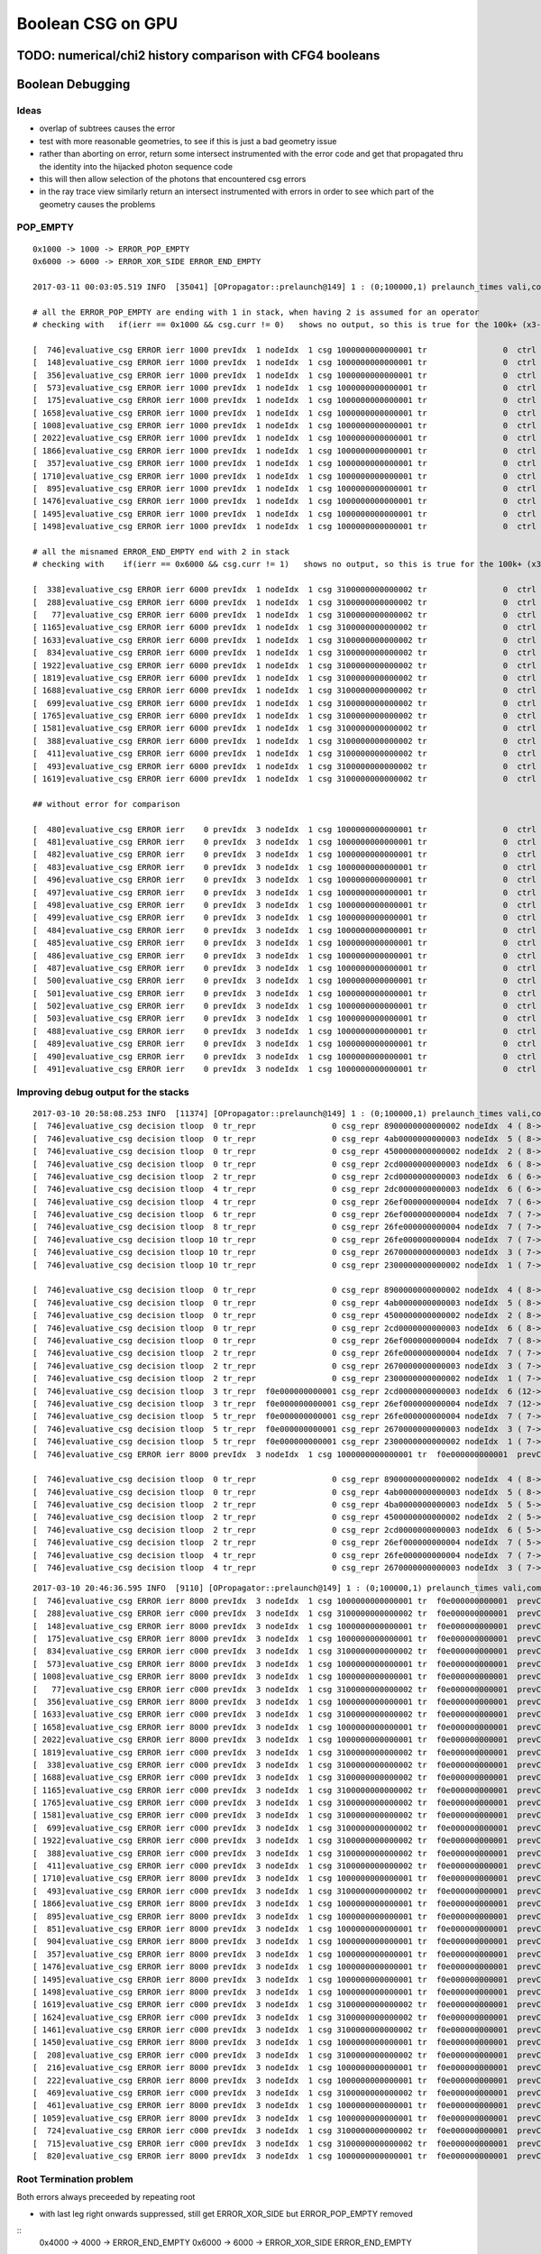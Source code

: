 Boolean CSG on GPU
===================



TODO: numerical/chi2 history comparison with CFG4 booleans 
------------------------------------------------------------



Boolean Debugging
-------------------




Ideas
~~~~~~~

* overlap of subtrees causes the error

* test with more reasonable geometries, to see if this is just a
  bad geometry issue

* rather than aborting on error, return some
  intersect instrumented with the error code and get that 
  propagated thru the identity into the hijacked photon sequence code

* this will then allow selection of the photons that encountered csg errors

* in the ray trace view similarly return an intersect instrumented with errors 
  in order to see which part of the geometry causes the problems



POP_EMPTY
~~~~~~~~~~~

::

    0x1000 -> 1000 -> ERROR_POP_EMPTY 
    0x6000 -> 6000 -> ERROR_XOR_SIDE ERROR_END_EMPTY 

    2017-03-11 00:03:05.519 INFO  [35041] [OPropagator::prelaunch@149] 1 : (0;100000,1) prelaunch_times vali,comp,prel,lnch  0.0000 0.2479 0.1492 0.0000

    # all the ERROR_POP_EMPTY are ending with 1 in stack, when having 2 is assumed for an operator
    # checking with   if(ierr == 0x1000 && csg.curr != 0)   shows no output, so this is true for the 100k+ (x3-5 as multiple traces per photon)

    [  746]evaluative_csg ERROR ierr 1000 prevIdx  1 nodeIdx  1 csg 1000000000000001 tr                0  ctrl 2 hcur 12 hi                0:   1377613776254 hc                0:   2104151043131 
    [  148]evaluative_csg ERROR ierr 1000 prevIdx  1 nodeIdx  1 csg 1000000000000001 tr                0  ctrl 2 hcur 13 hi                0:  13766137662544 hc                0:  22104523042304 
    [  356]evaluative_csg ERROR ierr 1000 prevIdx  1 nodeIdx  1 csg 1000000000000001 tr                0  ctrl 2 hcur 13 hi                0:  13766137662544 hc                0:  22104523042304 
    [  573]evaluative_csg ERROR ierr 1000 prevIdx  1 nodeIdx  1 csg 1000000000000001 tr                0  ctrl 1 hcur 14 hi                0: 137761377624254 hc                0: 110435104123411 
    [  175]evaluative_csg ERROR ierr 1000 prevIdx  1 nodeIdx  1 csg 1000000000000001 tr                0  ctrl 2 hcur 13 hi                0:  13766137662554 hc                0:  22104523041041 
    [ 1658]evaluative_csg ERROR ierr 1000 prevIdx  1 nodeIdx  1 csg 1000000000000001 tr                0  ctrl 2 hcur 13 hi                0:  13776137762554 hc                0:  21041510431041 
    [ 1008]evaluative_csg ERROR ierr 1000 prevIdx  1 nodeIdx  1 csg 1000000000000001 tr                0  ctrl 2 hcur 12 hi                0:   1377613776254 hc                0:   2104151043131 
    [ 2022]evaluative_csg ERROR ierr 1000 prevIdx  1 nodeIdx  1 csg 1000000000000001 tr                0  ctrl 2 hcur 13 hi                0:  13776137762544 hc                0:  21041510432104 
    [ 1866]evaluative_csg ERROR ierr 1000 prevIdx  1 nodeIdx  1 csg 1000000000000001 tr                0  ctrl 2 hcur 13 hi                0:  13776137762554 hc                0:  21041510431041 
    [  357]evaluative_csg ERROR ierr 1000 prevIdx  1 nodeIdx  1 csg 1000000000000001 tr                0  ctrl 2 hcur 13 hi                0:  13766137662554 hc                0:  22104523041041 
    [ 1710]evaluative_csg ERROR ierr 1000 prevIdx  1 nodeIdx  1 csg 1000000000000001 tr                0  ctrl 2 hcur 13 hi                0:  13776137762554 hc                0:  21041510431041 
    [  895]evaluative_csg ERROR ierr 1000 prevIdx  1 nodeIdx  1 csg 1000000000000001 tr                0  ctrl 2 hcur 13 hi                0:  13766137662554 hc                0:  22104523041043 
    [ 1476]evaluative_csg ERROR ierr 1000 prevIdx  1 nodeIdx  1 csg 1000000000000001 tr                0  ctrl 2 hcur 13 hi                0:  13776137762544 hc                0:  21041510432304 
    [ 1495]evaluative_csg ERROR ierr 1000 prevIdx  1 nodeIdx  1 csg 1000000000000001 tr                0  ctrl 2 hcur 14 hi                0: 137661376625254 hc                0: 223045210421511 
    [ 1498]evaluative_csg ERROR ierr 1000 prevIdx  1 nodeIdx  1 csg 1000000000000001 tr                0  ctrl 2 hcur 14 hi                0: 137661376624254 hc                0: 223045210421411 

    # all the misnamed ERROR_END_EMPTY end with 2 in stack
    # checking with    if(ierr == 0x6000 && csg.curr != 1)   shows no output, so this is true for the 100k+ (x3-5 as multiple traces per photon)

    [  338]evaluative_csg ERROR ierr 6000 prevIdx  1 nodeIdx  1 csg 3100000000000002 tr                0  ctrl 2 hcur 17 hi               13:7625441373762544 hc               21:3123044135112104 
    [  288]evaluative_csg ERROR ierr 6000 prevIdx  1 nodeIdx  1 csg 3100000000000002 tr                0  ctrl 2 hcur 17 hi               13:7625441363762544 hc               22:1323044234112104 
    [   77]evaluative_csg ERROR ierr 6000 prevIdx  1 nodeIdx  1 csg 3100000000000002 tr                0  ctrl 2 hcur 17 hi               13:7762544137762544 hc               21: 412104410412304 
    [ 1165]evaluative_csg ERROR ierr 6000 prevIdx  1 nodeIdx  1 csg 3100000000000002 tr                0  ctrl 2 hcur 17 hi               13:7662554137662554 hc               22:1041041421041043 
    [ 1633]evaluative_csg ERROR ierr 6000 prevIdx  1 nodeIdx  1 csg 3100000000000002 tr                0  ctrl 2 hcur 17 hi               13:7662554137662554 hc               22:1041041421041043 
    [  834]evaluative_csg ERROR ierr 6000 prevIdx  1 nodeIdx  1 csg 3100000000000002 tr                0  ctrl 2 hcur 17 hi               13:7625441363762544 hc               22:1323044234112104 
    [ 1922]evaluative_csg ERROR ierr 6000 prevIdx  1 nodeIdx  1 csg 3100000000000002 tr                0  ctrl 1 hcur 17 hi               13:7662544137662544 hc               12:3042104423042304 
    [ 1819]evaluative_csg ERROR ierr 6000 prevIdx  1 nodeIdx  1 csg 3100000000000002 tr                0  ctrl 2 hcur 17 hi               13:7762544137762544 hc               21: 412104410412304 
    [ 1688]evaluative_csg ERROR ierr 6000 prevIdx  1 nodeIdx  1 csg 3100000000000002 tr                0  ctrl 1 hcur 15 hi                0:1376242541376254 hc                0:1233214134233233 
    [  699]evaluative_csg ERROR ierr 6000 prevIdx  1 nodeIdx  1 csg 3100000000000002 tr                0  ctrl 1 hcur 17 hi               13:7762544137762544 hc               11: 432104410432304 
    [ 1765]evaluative_csg ERROR ierr 6000 prevIdx  1 nodeIdx  1 csg 3100000000000002 tr                0  ctrl 1 hcur 15 hi                0:1376252541376254 hc                0:1133215314133133 
    [ 1581]evaluative_csg ERROR ierr 6000 prevIdx  1 nodeIdx  1 csg 3100000000000002 tr                0  ctrl 2 hcur 17 hi               13:7762554137762554 hc               21: 411041410411043 
    [  388]evaluative_csg ERROR ierr 6000 prevIdx  1 nodeIdx  1 csg 3100000000000002 tr                0  ctrl 2 hcur 16 hi                1:3776254413762544 hc                2:1041210441312304 
    [  411]evaluative_csg ERROR ierr 6000 prevIdx  1 nodeIdx  1 csg 3100000000000002 tr                0  ctrl 2 hcur 17 hi               13:7762554137762554 hc               21: 411041410411043 
    [  493]evaluative_csg ERROR ierr 6000 prevIdx  1 nodeIdx  1 csg 3100000000000002 tr                0  ctrl 2 hcur 17 hi               13:7762544137762544 hc               21: 412104410412304 
    [ 1619]evaluative_csg ERROR ierr 6000 prevIdx  1 nodeIdx  1 csg 3100000000000002 tr                0  ctrl 2 hcur 17 hi               13:7625541363762554 hc               21:1310414134111041 

    ## without error for comparison

    [  480]evaluative_csg ERROR ierr    0 prevIdx  3 nodeIdx  1 csg 1000000000000001 tr                0  ctrl 1 hcur 12 hi                0:   1376666255554 hc                0:   1210445104451 
    [  481]evaluative_csg ERROR ierr    0 prevIdx  3 nodeIdx  1 csg 1000000000000001 tr                0  ctrl 1 hcur  6 hi                0:         1376254 hc                0:         1210101 
    [  482]evaluative_csg ERROR ierr    0 prevIdx  3 nodeIdx  1 csg 1000000000000001 tr                0  ctrl 2 hcur 15 hi                0:1377776255554444 hc                0:2104451004450445 
    [  483]evaluative_csg ERROR ierr    0 prevIdx  3 nodeIdx  1 csg 1000000000000001 tr                0  ctrl 0 hcur 12 hi                0:   1377776255554 hc                0:      4450004450 
    [  496]evaluative_csg ERROR ierr    0 prevIdx  3 nodeIdx  1 csg 1000000000000001 tr                0  ctrl 1 hcur  9 hi                0:      1377776254 hc                0:      1104451111 
    [  497]evaluative_csg ERROR ierr    0 prevIdx  3 nodeIdx  1 csg 1000000000000001 tr                0  ctrl 0 hcur 12 hi                0:   1376666254444 hc                0:       445000445 
    [  498]evaluative_csg ERROR ierr    0 prevIdx  3 nodeIdx  1 csg 1000000000000001 tr                0  ctrl 2 hcur  6 hi                0:         1376254 hc                0:         2111111 
    [  499]evaluative_csg ERROR ierr    0 prevIdx  3 nodeIdx  1 csg 1000000000000001 tr                0  ctrl 1 hcur  9 hi                0:      1376255554 hc                0:      1111104451 
    [  484]evaluative_csg ERROR ierr    0 prevIdx  3 nodeIdx  1 csg 1000000000000001 tr                0  ctrl 2 hcur 12 hi                0:   1377776255554 hc                0:   2104451104451 
    [  485]evaluative_csg ERROR ierr    0 prevIdx  3 nodeIdx  1 csg 1000000000000001 tr                0  ctrl 1 hcur  9 hi                0:      1376255554 hc                0:      1111104451 
    [  486]evaluative_csg ERROR ierr    0 prevIdx  3 nodeIdx  1 csg 1000000000000001 tr                0  ctrl 0 hcur 15 hi                0:1377776255554444 hc                0:   4450004450445 
    [  487]evaluative_csg ERROR ierr    0 prevIdx  3 nodeIdx  1 csg 1000000000000001 tr                0  ctrl 2 hcur  8 hi                0:       137776254 hc                0:       213451111 
    [  500]evaluative_csg ERROR ierr    0 prevIdx  3 nodeIdx  1 csg 1000000000000001 tr                0  ctrl 1 hcur  9 hi                0:      1377776254 hc                0:      1104451111 
    [  501]evaluative_csg ERROR ierr    0 prevIdx  3 nodeIdx  1 csg 1000000000000001 tr                0  ctrl 2 hcur  9 hi                0:      1376255554 hc                0:      2211104451 
    [  502]evaluative_csg ERROR ierr    0 prevIdx  3 nodeIdx  1 csg 1000000000000001 tr                0  ctrl 0 hcur  9 hi                0:      1376666254 hc                0:          445000 
    [  503]evaluative_csg ERROR ierr    0 prevIdx  3 nodeIdx  1 csg 1000000000000001 tr                0  ctrl 1 hcur 12 hi                0:   1377776666254 hc                0:   1004450445101 
    [  488]evaluative_csg ERROR ierr    0 prevIdx  3 nodeIdx  1 csg 1000000000000001 tr                0  ctrl 0 hcur 15 hi                0:1376666255554444 hc                0:    445004450445 
    [  489]evaluative_csg ERROR ierr    0 prevIdx  3 nodeIdx  1 csg 1000000000000001 tr                0  ctrl 1 hcur 12 hi                0:   1377776255554 hc                0:   1104451104451 
    [  490]evaluative_csg ERROR ierr    0 prevIdx  3 nodeIdx  1 csg 1000000000000001 tr                0  ctrl 0 hcur 15 hi                0:1376666255554444 hc                0:    445004450445 
    [  491]evaluative_csg ERROR ierr    0 prevIdx  3 nodeIdx  1 csg 1000000000000001 tr                0  ctrl 0 hcur 15 hi                0:1376666255554444 hc                0:    445004450445 





Improving debug output for the stacks
~~~~~~~~~~~~~~~~~~~~~~~~~~~~~~~~~~~~~~~

::

    2017-03-10 20:58:08.253 INFO  [11374] [OPropagator::prelaunch@149] 1 : (0;100000,1) prelaunch_times vali,comp,prel,lnch  0.0000 1.2470 0.1484 0.0000
    [  746]evaluative_csg decision tloop  0 tr_repr                0 csg_repr 8900000000000002 nodeIdx  4 ( 8-> 1) ctrl 1  operation 2 tlr (   385.789,     0.000) 
    [  746]evaluative_csg decision tloop  0 tr_repr                0 csg_repr 4ab0000000000003 nodeIdx  5 ( 8-> 1) ctrl 1  operation 2 tlr (   385.789,   386.853) 
    [  746]evaluative_csg decision tloop  0 tr_repr                0 csg_repr 4500000000000002 nodeIdx  2 ( 8-> 1) ctrl 1  operation 0 tlr (   385.789,   385.789) 
    [  746]evaluative_csg decision tloop  0 tr_repr                0 csg_repr 2cd0000000000003 nodeIdx  6 ( 8-> 1) ctrl 5  operation 2 tlr (   339.825,   298.528) 
    [  746]evaluative_csg decision tloop  2 tr_repr                0 csg_repr 2cd0000000000003 nodeIdx  6 ( 6-> 1) ctrl 4  operation 2 tlr (   339.825,   386.002) 
    [  746]evaluative_csg decision tloop  4 tr_repr                0 csg_repr 2dc0000000000003 nodeIdx  6 ( 6-> 1) ctrl 3  operation 2 tlr (   387.591,   386.002) 
    [  746]evaluative_csg decision tloop  4 tr_repr                0 csg_repr 26ef000000000004 nodeIdx  7 ( 6-> 1) ctrl 5  operation 2 tlr (   214.001,   166.280) 
    [  746]evaluative_csg decision tloop  6 tr_repr                0 csg_repr 26ef000000000004 nodeIdx  7 ( 7-> 1) ctrl 4  operation 2 tlr (   214.001,   518.250) 
    [  746]evaluative_csg decision tloop  8 tr_repr                0 csg_repr 26fe000000000004 nodeIdx  7 ( 7-> 1) ctrl 4  operation 2 tlr (   513.415,   518.250) 
    [  746]evaluative_csg decision tloop 10 tr_repr                0 csg_repr 26fe000000000004 nodeIdx  7 ( 7-> 1) ctrl 0  operation 2 tlr (     0.000,   518.250) 
    [  746]evaluative_csg decision tloop 10 tr_repr                0 csg_repr 2670000000000003 nodeIdx  3 ( 7-> 1) ctrl 1  operation 0 tlr (   386.002,     0.000) 
    [  746]evaluative_csg decision tloop 10 tr_repr                0 csg_repr 2300000000000002 nodeIdx  1 ( 7-> 1) ctrl 1  operation 0 tlr (   385.789,   386.002) 

    [  746]evaluative_csg decision tloop  0 tr_repr                0 csg_repr 8900000000000002 nodeIdx  4 ( 8-> 1) ctrl 1  operation 2 tlr (     1.802,     0.000) 
    [  746]evaluative_csg decision tloop  0 tr_repr                0 csg_repr 4ab0000000000003 nodeIdx  5 ( 8-> 1) ctrl 3  operation 2 tlr (   348.213,     1.064) 
    [  746]evaluative_csg decision tloop  0 tr_repr                0 csg_repr 4500000000000002 nodeIdx  2 ( 8-> 1) ctrl 1  operation 0 tlr (     1.802,     1.064) 
    [  746]evaluative_csg decision tloop  0 tr_repr                0 csg_repr 2cd0000000000003 nodeIdx  6 ( 8-> 1) ctrl 3  operation 2 tlr (     1.802,     0.213) 
    [  746]evaluative_csg decision tloop  0 tr_repr                0 csg_repr 26ef000000000004 nodeIdx  7 ( 8-> 1) ctrl 4  operation 2 tlr (   127.626,   132.461) 
    [  746]evaluative_csg decision tloop  2 tr_repr                0 csg_repr 26fe000000000004 nodeIdx  7 ( 7-> 1) ctrl 0  operation 2 tlr (     0.000,   132.461) 
    [  746]evaluative_csg decision tloop  2 tr_repr                0 csg_repr 2670000000000003 nodeIdx  3 ( 7-> 1) ctrl 1  operation 0 tlr (     0.213,     0.000) 
    [  746]evaluative_csg decision tloop  2 tr_repr                0 csg_repr 2300000000000002 nodeIdx  1 ( 7-> 1) ctrl 5  operation 0 tlr (     1.802,     0.213) 
    [  746]evaluative_csg decision tloop  3 tr_repr  f0e000000000001 csg_repr 2cd0000000000003 nodeIdx  6 (12-> 3) ctrl 1  operation 2 tlr (     1.802,     0.000) 
    [  746]evaluative_csg decision tloop  3 tr_repr  f0e000000000001 csg_repr 26ef000000000004 nodeIdx  7 (12-> 3) ctrl 4  operation 2 tlr (   127.626,   132.461) 
    [  746]evaluative_csg decision tloop  5 tr_repr  f0e000000000001 csg_repr 26fe000000000004 nodeIdx  7 ( 7-> 1) ctrl 0  operation 2 tlr (     0.000,   132.461) 
    [  746]evaluative_csg decision tloop  5 tr_repr  f0e000000000001 csg_repr 2670000000000003 nodeIdx  3 ( 7-> 1) ctrl 1  operation 0 tlr (     1.802,     0.000) 
    [  746]evaluative_csg decision tloop  5 tr_repr  f0e000000000001 csg_repr 2300000000000002 nodeIdx  1 ( 7-> 1) ctrl 2  operation 0 tlr (     1.802,     1.802) 
    [  746]evaluative_csg ERROR ierr 8000 prevIdx  3 nodeIdx  1 csg 1000000000000001 tr  f0e000000000001  prevCtrl 1 ctrl 2 

    [  746]evaluative_csg decision tloop  0 tr_repr                0 csg_repr 8900000000000002 nodeIdx  4 ( 8-> 1) ctrl 0  operation 2 tlr (     0.000,     0.000) 
    [  746]evaluative_csg decision tloop  0 tr_repr                0 csg_repr 4ab0000000000003 nodeIdx  5 ( 8-> 1) ctrl 4  operation 2 tlr (   346.410,   371.966) 
    [  746]evaluative_csg decision tloop  2 tr_repr                0 csg_repr 4ba0000000000003 nodeIdx  5 ( 5-> 1) ctrl 0  operation 2 tlr (     0.000,   371.966) 
    [  746]evaluative_csg decision tloop  2 tr_repr                0 csg_repr 4500000000000002 nodeIdx  2 ( 5-> 1) ctrl 0  operation 0 tlr (     0.000,     0.000) 
    [  746]evaluative_csg decision tloop  2 tr_repr                0 csg_repr 2cd0000000000003 nodeIdx  6 ( 5-> 1) ctrl 0  operation 2 tlr (     0.000,     0.000) 
    [  746]evaluative_csg decision tloop  2 tr_repr                0 csg_repr 26ef000000000004 nodeIdx  7 ( 5-> 1) ctrl 4  operation 2 tlr (   125.824,   130.658) 
    [  746]evaluative_csg decision tloop  4 tr_repr                0 csg_repr 26fe000000000004 nodeIdx  7 ( 7-> 1) ctrl 0  operation 2 tlr (     0.000,   130.658) 
    [  746]evaluative_csg decision tloop  4 tr_repr                0 csg_repr 2670000000000003 nodeIdx  3 ( 7-> 1) ctrl 0  operation 0 tlr (     0.000,     0.000) 



::

    2017-03-10 20:46:36.595 INFO  [9110] [OPropagator::prelaunch@149] 1 : (0;100000,1) prelaunch_times vali,comp,prel,lnch  0.0000 1.2044 0.1487 0.0000
    [  746]evaluative_csg ERROR ierr 8000 prevIdx  3 nodeIdx  1 csg 1000000000000001 tr  f0e000000000001  prevCtrl 1 ctrl 2 
    [  288]evaluative_csg ERROR ierr c000 prevIdx  3 nodeIdx  1 csg 3100000000000002 tr  f0e000000000001  prevCtrl 2 ctrl 2 
    [  148]evaluative_csg ERROR ierr 8000 prevIdx  3 nodeIdx  1 csg 1000000000000001 tr  f0e000000000001  prevCtrl 2 ctrl 2 
    [  175]evaluative_csg ERROR ierr 8000 prevIdx  3 nodeIdx  1 csg 1000000000000001 tr  f0e000000000001  prevCtrl 2 ctrl 2 
    [  834]evaluative_csg ERROR ierr c000 prevIdx  3 nodeIdx  1 csg 3100000000000002 tr  f0e000000000001  prevCtrl 2 ctrl 2 
    [  573]evaluative_csg ERROR ierr 8000 prevIdx  3 nodeIdx  1 csg 1000000000000001 tr  f0e000000000001  prevCtrl 1 ctrl 1 
    [ 1008]evaluative_csg ERROR ierr 8000 prevIdx  3 nodeIdx  1 csg 1000000000000001 tr  f0e000000000001  prevCtrl 1 ctrl 2 
    [   77]evaluative_csg ERROR ierr c000 prevIdx  3 nodeIdx  1 csg 3100000000000002 tr  f0e000000000001  prevCtrl 1 ctrl 2 
    [  356]evaluative_csg ERROR ierr 8000 prevIdx  3 nodeIdx  1 csg 1000000000000001 tr  f0e000000000001  prevCtrl 2 ctrl 2 
    [ 1633]evaluative_csg ERROR ierr c000 prevIdx  3 nodeIdx  1 csg 3100000000000002 tr  f0e000000000001  prevCtrl 2 ctrl 2 
    [ 1658]evaluative_csg ERROR ierr 8000 prevIdx  3 nodeIdx  1 csg 1000000000000001 tr  f0e000000000001  prevCtrl 1 ctrl 2 
    [ 2022]evaluative_csg ERROR ierr 8000 prevIdx  3 nodeIdx  1 csg 1000000000000001 tr  f0e000000000001  prevCtrl 1 ctrl 2 
    [ 1819]evaluative_csg ERROR ierr c000 prevIdx  3 nodeIdx  1 csg 3100000000000002 tr  f0e000000000001  prevCtrl 1 ctrl 2 
    [  338]evaluative_csg ERROR ierr c000 prevIdx  3 nodeIdx  1 csg 3100000000000002 tr  f0e000000000001  prevCtrl 1 ctrl 2 
    [ 1688]evaluative_csg ERROR ierr c000 prevIdx  3 nodeIdx  1 csg 3100000000000002 tr  f0e000000000001  prevCtrl 2 ctrl 1 
    [ 1165]evaluative_csg ERROR ierr c000 prevIdx  3 nodeIdx  1 csg 3100000000000002 tr  f0e000000000001  prevCtrl 2 ctrl 2 
    [ 1765]evaluative_csg ERROR ierr c000 prevIdx  3 nodeIdx  1 csg 3100000000000002 tr  f0e000000000001  prevCtrl 1 ctrl 1 
    [ 1581]evaluative_csg ERROR ierr c000 prevIdx  3 nodeIdx  1 csg 3100000000000002 tr  f0e000000000001  prevCtrl 1 ctrl 2 
    [  699]evaluative_csg ERROR ierr c000 prevIdx  3 nodeIdx  1 csg 3100000000000002 tr  f0e000000000001  prevCtrl 1 ctrl 1 
    [ 1922]evaluative_csg ERROR ierr c000 prevIdx  3 nodeIdx  1 csg 3100000000000002 tr  f0e000000000001  prevCtrl 2 ctrl 1 
    [  388]evaluative_csg ERROR ierr c000 prevIdx  3 nodeIdx  1 csg 3100000000000002 tr  f0e000000000001  prevCtrl 1 ctrl 2 
    [  411]evaluative_csg ERROR ierr c000 prevIdx  3 nodeIdx  1 csg 3100000000000002 tr  f0e000000000001  prevCtrl 1 ctrl 2 
    [ 1710]evaluative_csg ERROR ierr 8000 prevIdx  3 nodeIdx  1 csg 1000000000000001 tr  f0e000000000001  prevCtrl 1 ctrl 2 
    [  493]evaluative_csg ERROR ierr c000 prevIdx  3 nodeIdx  1 csg 3100000000000002 tr  f0e000000000001  prevCtrl 1 ctrl 2 
    [ 1866]evaluative_csg ERROR ierr 8000 prevIdx  3 nodeIdx  1 csg 1000000000000001 tr  f0e000000000001  prevCtrl 1 ctrl 2 
    [  895]evaluative_csg ERROR ierr 8000 prevIdx  3 nodeIdx  1 csg 1000000000000001 tr  f0e000000000001  prevCtrl 2 ctrl 2 
    [  851]evaluative_csg ERROR ierr 8000 prevIdx  3 nodeIdx  1 csg 1000000000000001 tr  f0e000000000001  prevCtrl 2 ctrl 2 
    [  904]evaluative_csg ERROR ierr 8000 prevIdx  3 nodeIdx  1 csg 1000000000000001 tr  f0e000000000001  prevCtrl 1 ctrl 2 
    [  357]evaluative_csg ERROR ierr 8000 prevIdx  3 nodeIdx  1 csg 1000000000000001 tr  f0e000000000001  prevCtrl 2 ctrl 2 
    [ 1476]evaluative_csg ERROR ierr 8000 prevIdx  3 nodeIdx  1 csg 1000000000000001 tr  f0e000000000001  prevCtrl 1 ctrl 2 
    [ 1495]evaluative_csg ERROR ierr 8000 prevIdx  3 nodeIdx  1 csg 1000000000000001 tr  f0e000000000001  prevCtrl 2 ctrl 2 
    [ 1498]evaluative_csg ERROR ierr 8000 prevIdx  3 nodeIdx  1 csg 1000000000000001 tr  f0e000000000001  prevCtrl 2 ctrl 2 
    [ 1619]evaluative_csg ERROR ierr c000 prevIdx  3 nodeIdx  1 csg 3100000000000002 tr  f0e000000000001  prevCtrl 1 ctrl 2 
    [ 1624]evaluative_csg ERROR ierr c000 prevIdx  3 nodeIdx  1 csg 3100000000000002 tr  f0e000000000001  prevCtrl 1 ctrl 1 
    [ 1461]evaluative_csg ERROR ierr c000 prevIdx  3 nodeIdx  1 csg 3100000000000002 tr  f0e000000000001  prevCtrl 2 ctrl 1 
    [ 1450]evaluative_csg ERROR ierr 8000 prevIdx  3 nodeIdx  1 csg 1000000000000001 tr  f0e000000000001  prevCtrl 2 ctrl 2 
    [  208]evaluative_csg ERROR ierr c000 prevIdx  3 nodeIdx  1 csg 3100000000000002 tr  f0e000000000001  prevCtrl 2 ctrl 2 
    [  216]evaluative_csg ERROR ierr 8000 prevIdx  3 nodeIdx  1 csg 1000000000000001 tr  f0e000000000001  prevCtrl 1 ctrl 1 
    [  222]evaluative_csg ERROR ierr 8000 prevIdx  3 nodeIdx  1 csg 1000000000000001 tr  f0e000000000001  prevCtrl 2 ctrl 2 
    [  469]evaluative_csg ERROR ierr c000 prevIdx  3 nodeIdx  1 csg 3100000000000002 tr  f0e000000000001  prevCtrl 1 ctrl 2 
    [  461]evaluative_csg ERROR ierr 8000 prevIdx  3 nodeIdx  1 csg 1000000000000001 tr  f0e000000000001  prevCtrl 2 ctrl 2 
    [ 1059]evaluative_csg ERROR ierr 8000 prevIdx  3 nodeIdx  1 csg 1000000000000001 tr  f0e000000000001  prevCtrl 2 ctrl 2 
    [  724]evaluative_csg ERROR ierr c000 prevIdx  3 nodeIdx  1 csg 3100000000000002 tr  f0e000000000001  prevCtrl 2 ctrl 2 
    [  715]evaluative_csg ERROR ierr c000 prevIdx  3 nodeIdx  1 csg 3100000000000002 tr  f0e000000000001  prevCtrl 1 ctrl 2 
    [  820]evaluative_csg ERROR ierr 8000 prevIdx  3 nodeIdx  1 csg 1000000000000001 tr  f0e000000000001  prevCtrl 2 ctrl 2 



Root Termination problem
~~~~~~~~~~~~~~~~~~~~~~~~~~~~~

Both errors always preceeded by repeating root

* with last leg right onwards suppressed, still get ERROR_XOR_SIDE but ERROR_POP_EMPTY removed


::
    0x4000 -> 4000 -> ERROR_END_EMPTY 
    0x6000 -> 6000 -> ERROR_XOR_SIDE ERROR_END_EMPTY 


    2017-03-10 13:43:16.000 INFO  [867160] [OPropagator::prelaunch@149] 1 : (0;100000,1) prelaunch_times vali,comp,prel,lnch  0.0000 1.1508 0.1489 0.0000
    [ 1765]evaluative_csg i  14 REPEATING NODE prevIdx  1 nodeIdx  1 prevCtrl  1 ctrl  1    depth 0 subNodes 15 halfNodes 7 primitive 0 operation 0 csg.curr 1 
    [ 1688]evaluative_csg i  14 REPEATING NODE prevIdx  1 nodeIdx  1 prevCtrl  2 ctrl  1    depth 0 subNodes 15 halfNodes 7 primitive 0 operation 0 csg.curr 1 
    [  288]evaluative_csg i  14 REPEATING NODE prevIdx  1 nodeIdx  1 prevCtrl  2 ctrl  2    depth 0 subNodes 15 halfNodes 7 primitive 0 operation 0 csg.curr 1 
    [  338]evaluative_csg i  14 REPEATING NODE prevIdx  1 nodeIdx  1 prevCtrl  1 ctrl  2    depth 0 subNodes 15 halfNodes 7 primitive 0 operation 0 csg.curr 1 
    [  388]evaluative_csg i  14 REPEATING NODE prevIdx  1 nodeIdx  1 prevCtrl  1 ctrl  2    depth 0 subNodes 15 halfNodes 7 primitive 0 operation 0 csg.curr 1 
    [  834]evaluative_csg i  14 REPEATING NODE prevIdx  1 nodeIdx  1 prevCtrl  2 ctrl  2    depth 0 subNodes 15 halfNodes 7 primitive 0 operation 0 csg.curr 1 
    [ 1633]evaluative_csg i  14 REPEATING NODE prevIdx  1 nodeIdx  1 prevCtrl  2 ctrl  2    depth 0 subNodes 15 halfNodes 7 primitive 0 operation 0 csg.curr 1 
    [ 1165]evaluative_csg i  14 REPEATING NODE prevIdx  1 nodeIdx  1 prevCtrl  2 ctrl  2    depth 0 subNodes 15 halfNodes 7 primitive 0 operation 0 csg.curr 1 
    [   77]evaluative_csg i  14 REPEATING NODE prevIdx  1 nodeIdx  1 prevCtrl  1 ctrl  2    depth 0 subNodes 15 halfNodes 7 primitive 0 operation 0 csg.curr 1 
    [ 1581]evaluative_csg i  14 REPEATING NODE prevIdx  1 nodeIdx  1 prevCtrl  1 ctrl  2    depth 0 subNodes 15 halfNodes 7 primitive 0 operation 0 csg.curr 1 
    [  699]evaluative_csg i  14 REPEATING NODE prevIdx  1 nodeIdx  1 prevCtrl  1 ctrl  1    depth 0 subNodes 15 halfNodes 7 primitive 0 operation 0 csg.curr 1 
    [ 1819]evaluative_csg i  14 REPEATING NODE prevIdx  1 nodeIdx  1 prevCtrl  1 ctrl  2    depth 0 subNodes 15 halfNodes 7 primitive 0 operation 0 csg.curr 1 
    [ 1922]evaluative_csg i  14 REPEATING NODE prevIdx  1 nodeIdx  1 prevCtrl  2 ctrl  1    depth 0 subNodes 15 halfNodes 7 primitive 0 operation 0 csg.curr 1 

    [ 1765]evaluative_csg ERROR_XOR_SIDE nodeIdx    1 operation 0 tl     50.634 tr     27.007 sl 0 sr 0 
    [ 1688]evaluative_csg ERROR_XOR_SIDE nodeIdx    1 operation 0 tl     55.566 tr     27.268 sl 0 sr 0 
    [  288]evaluative_csg ERROR_XOR_SIDE nodeIdx    1 operation 0 tl    300.222 tr    300.222 sl 0 sr 0 
    [  338]evaluative_csg ERROR_XOR_SIDE nodeIdx    1 operation 0 tl    300.222 tr    300.222 sl 0 sr 0 
    [  834]evaluative_csg ERROR_XOR_SIDE nodeIdx    1 operation 0 tl    300.222 tr    300.222 sl 0 sr 0 
    [ 1633]evaluative_csg ERROR_XOR_SIDE nodeIdx    1 operation 0 tl     31.457 tr     31.457 sl 0 sr 0 


    [ 1868]evaluative_csg ERROR ierr 4000 lastNode  3 tloop   1 csg.curr 1 tranche -1  ray.direction (     0.577,     0.577,    -0.577) ray.origin (    40.487,   -30.814,    50.111)   
    [  258]evaluative_csg ERROR ierr 4000 lastNode  3 tloop   1 csg.curr 1 tranche -1  ray.direction (    -0.577,     0.577,     0.577) ray.origin (    50.111,    28.943,   -61.996)   
    [  967]evaluative_csg ERROR ierr 4000 lastNode  3 tloop   3 csg.curr 1 tranche -1  ray.direction (     0.000,     0.000,     1.000) ray.origin (   -47.721,   -40.248,  -250.111)   
    [ 1244]evaluative_csg ERROR ierr 4000 lastNode  3 tloop   3 csg.curr 1 tranche -1  ray.direction (     0.577,     0.577,    -0.577) ray.origin (    19.156,   -47.659,    50.111)   
    [ 1318]evaluative_csg ERROR ierr 4000 lastNode  3 tloop   3 csg.curr 1 tranche -1  ray.direction (    -0.577,    -0.577,    -0.577) ray.origin (   -31.911,    63.505,    50.111)   
    [  288]evaluative_csg ERROR ierr 6000 lastNode  1 tloop   8 csg.curr 1 tranche -1  ray.direction (     0.000,    -1.000,     0.000) ray.origin (    37.092,   250.111,   -47.495)   
    [  338]evaluative_csg ERROR ierr 6000 lastNode  1 tloop   8 csg.curr 1 tranche -1  ray.direction (    -1.000,     0.000,     0.000) ray.origin (   250.111,    46.244,   -49.812)   
    [ 1633]evaluative_csg ERROR ierr 6000 lastNode  1 tloop  10 csg.curr 1 tranche -1  ray.direction (    -0.577,    -0.577,     0.577) ray.origin (    50.111,   -31.949,     8.770)   
    [ 1643]evaluative_csg ERROR ierr 4000 lastNode  3 tloop   3 csg.curr 1 tranche -1  ray.direction (     0.000,     0.000,     1.000) ray.origin (   -49.137,   -36.756,  -250.111)   
    [ 1765]evaluative_csg ERROR ierr 6000 lastNode  1 tloop   4 csg.curr 1 tranche -1  ray.direction (     0.577,    -0.577,     0.577) ray.origin (   -50.111,    49.267,    20.878)   

    [ 1165]evaluative_csg ERROR_XOR_SIDE nodeIdx    1 operation 0 tl     46.496 tr     46.496 sl 0 sr 0 
    [   77]evaluative_csg ERROR_XOR_SIDE nodeIdx    1 operation 0 tl     57.662 tr     57.662 sl 0 sr 0 
    [ 1581]evaluative_csg ERROR_XOR_SIDE nodeIdx    1 operation 0 tl     39.114 tr     39.114 sl 0 sr 0 
    [  699]evaluative_csg ERROR_XOR_SIDE nodeIdx    1 operation 0 tl     72.520 tr     18.834 sl 0 sr 0 
    [ 1819]evaluative_csg ERROR_XOR_SIDE nodeIdx    1 operation 0 tl     18.904 tr     18.904 sl 0 sr 0 
    [ 1922]evaluative_csg ERROR_XOR_SIDE nodeIdx    1 operation 0 tl     79.860 tr     15.275 sl 0 sr 0 
    [  388]evaluative_csg ERROR_XOR_SIDE nodeIdx    1 operation 0 tl     11.608 tr     11.608 sl 0 sr 0 



::

    [ 1868]evaluative_csg i  14 NEARING TERMINATION prevIdx  3 nodeIdx  1 depth 0 subNodes 15 halfNodes 7 primitive 0 operation 0 csg.curr 0 
    [  258]evaluative_csg i  14 NEARING TERMINATION prevIdx  3 nodeIdx  1 depth 0 subNodes 15 halfNodes 7 primitive 0 operation 0 csg.curr 0 
    [ 1318]evaluative_csg i  14 NEARING TERMINATION prevIdx  3 nodeIdx  1 depth 0 subNodes 15 halfNodes 7 primitive 0 operation 0 csg.curr 0 
    [  746]evaluative_csg i  14 NEARING TERMINATION prevIdx  3 nodeIdx  1 depth 0 subNodes 15 halfNodes 7 primitive 0 operation 0 csg.curr 0 
    [ 1643]evaluative_csg i  14 NEARING TERMINATION prevIdx  3 nodeIdx  1 depth 0 subNodes 15 halfNodes 7 primitive 0 operation 0 csg.curr 0 
    [ 1244]evaluative_csg i  14 NEARING TERMINATION prevIdx  3 nodeIdx  1 depth 0 subNodes 15 halfNodes 7 primitive 0 operation 0 csg.curr 0 
    [  573]evaluative_csg i  14 NEARING TERMINATION prevIdx  3 nodeIdx  1 depth 0 subNodes 15 halfNodes 7 primitive 0 operation 0 csg.curr 0 
    [  175]evaluative_csg i  14 NEARING TERMINATION prevIdx  3 nodeIdx  1 depth 0 subNodes 15 halfNodes 7 primitive 0 operation 0 csg.curr 0 
    [ 1008]evaluative_csg i  14 NEARING TERMINATION prevIdx  3 nodeIdx  1 depth 0 subNodes 15 halfNodes 7 primitive 0 operation 0 csg.curr 0 
    [  967]evaluative_csg i  14 NEARING TERMINATION prevIdx  3 nodeIdx  1 depth 0 subNodes 15 halfNodes 7 primitive 0 operation 0 csg.curr 0 
    [  148]evaluative_csg i  14 NEARING TERMINATION prevIdx  3 nodeIdx  1 depth 0 subNodes 15 halfNodes 7 primitive 0 operation 0 csg.curr 0 
    [  387]evaluative_csg i  14 NEARING TERMINATION prevIdx  3 nodeIdx  1 depth 0 subNodes 15 halfNodes 7 primitive 0 operation 0 csg.curr 0 
    [  408]evaluative_csg i  14 NEARING TERMINATION prevIdx  3 nodeIdx  1 depth 0 subNodes 15 halfNodes 7 primitive 0 operation 0 csg.curr 0 
    [ 1920]evaluative_csg i  14 NEARING TERMINATION prevIdx  3 nodeIdx  1 depth 0 subNodes 15 halfNodes 7 primitive 0 operation 0 csg.curr 0 
    [ 1658]evaluative_csg i  14 NEARING TERMINATION prevIdx  3 nodeIdx  1 depth 0 subNodes 15 halfNodes 7 primitive 0 operation 0 csg.curr 0 
    [ 2022]evaluative_csg i  14 NEARING TERMINATION prevIdx  3 nodeIdx  1 depth 0 subNodes 15 halfNodes 7 primitive 0 operation 0 csg.curr 0 
    [  356]evaluative_csg i  14 NEARING TERMINATION prevIdx  3 nodeIdx  1 depth 0 subNodes 15 halfNodes 7 primitive 0 operation 0 csg.curr 0 

    [ 1765]evaluative_csg i  14 REPEATING NODE prevIdx  1 nodeIdx  1 depth 0 subNodes 15 halfNodes 7 primitive 0 operation 0 csg.curr 1 
    [  834]evaluative_csg i  14 REPEATING NODE prevIdx  1 nodeIdx  1 depth 0 subNodes 15 halfNodes 7 primitive 0 operation 0 csg.curr 1 
    [  288]evaluative_csg i  14 REPEATING NODE prevIdx  1 nodeIdx  1 depth 0 subNodes 15 halfNodes 7 primitive 0 operation 0 csg.curr 1 
    [ 1688]evaluative_csg i  14 REPEATING NODE prevIdx  1 nodeIdx  1 depth 0 subNodes 15 halfNodes 7 primitive 0 operation 0 csg.curr 1 
    [  834]evaluative_csg ERROR_XOR_SIDE nodeIdx    1 operation 0 tl    300.222 tr    300.222 sl 0 sr 0 
    [ 1765]evaluative_csg ERROR_XOR_SIDE nodeIdx    1 operation 0 tl     50.634 tr     27.007 sl 0 sr 0 
    [  338]evaluative_csg i  14 REPEATING NODE prevIdx  1 nodeIdx  1 depth 0 subNodes 15 halfNodes 7 primitive 0 operation 0 csg.curr 1 
    [ 1165]evaluative_csg i  14 REPEATING NODE prevIdx  1 nodeIdx  1 depth 0 subNodes 15 halfNodes 7 primitive 0 operation 0 csg.curr 1 
    [  288]evaluative_csg ERROR_XOR_SIDE nodeIdx    1 operation 0 tl    300.222 tr    300.222 sl 0 sr 0 
    [ 1819]evaluative_csg i  14 REPEATING NODE prevIdx  1 nodeIdx  1 depth 0 subNodes 15 halfNodes 7 primitive 0 operation 0 csg.curr 1 
    [  699]evaluative_csg i  14 REPEATING NODE prevIdx  1 nodeIdx  1 depth 0 subNodes 15 halfNodes 7 primitive 0 operation 0 csg.curr 1 
    [  338]evaluative_csg ERROR_XOR_SIDE nodeIdx    1 operation 0 tl    300.222 tr    300.222 sl 0 sr 0 
    [ 1688]evaluative_csg ERROR_XOR_SIDE nodeIdx    1 operation 0 tl     55.566 tr     27.268 sl 0 sr 0 
    [ 1165]evaluative_csg ERROR_XOR_SIDE nodeIdx    1 operation 0 tl     46.496 tr     46.496 sl 0 sr 0 
    [ 1819]evaluative_csg ERROR_XOR_SIDE nodeIdx    1 operation 0 tl     18.904 tr     18.904 sl 0 sr 0 
    [ 1581]evaluative_csg i  14 REPEATING NODE prevIdx  1 nodeIdx  1 depth 0 subNodes 15 halfNodes 7 primitive 0 operation 0 csg.curr 1 
    [  699]evaluative_csg ERROR_XOR_SIDE nodeIdx    1 operation 0 tl     72.520 tr     18.834 sl 0 sr 0 
    [   77]evaluative_csg i  14 REPEATING NODE prevIdx  1 nodeIdx  1 depth 0 subNodes 15 halfNodes 7 primitive 0 operation 0 csg.curr 1 
    [ 1244]evaluative_csg ERROR ierr 4000 lastNode  3 tloop   3 csg.curr 1 tranche -1  ray.direction (     0.577,     0.577,    -0.577) ray.origin (    19.156,   -47.659,    50.111)   
    [ 1318]evaluative_csg ERROR ierr 4000 lastNode  3 tloop   3 csg.curr 1 tranche -1  ray.direction (    -0.577,    -0.577,    -0.577) ray.origin (   -31.911,    63.505,    50.111)   
    [ 1581]evaluative_csg ERROR_XOR_SIDE nodeIdx    1 operation 0 tl     39.114 tr     39.114 sl 0 sr 0 


Is the nearing termination branch "ctrl == CTRL_LOOP_B && i == numNodes - 1" always followd by error

* nope, the majority are but not all
* contary to expectation prevCtrl is 1,2 CTRL_RETURN_A, CTRL_RETURN_B : issue is not due to repeated loopers

::

    tboolean-- --pindex 1868,258,1318,746,1643,1244,573,175,1008,967,148,387,408,1920,1658,2022,356   ## hmm, can only print one at a time


    [ 1868]evaluative_csg i  14 NEARING TERMINATION prevIdx  3 nodeIdx  1 prevCtrl  2 ctrl  5 depth 0 subNodes 15 halfNodes 7 primitive 0 operation 0 csg.curr 0 
    [ 1868]evaluative_csg ERROR ierr 4000 lastNode  3 tloop   1 csg.curr 1 tranche -1  ray.direction (     0.577,     0.577,    -0.577) ray.origin (    40.487,   -30.814,    50.111)  

    [  258]evaluative_csg i  14 NEARING TERMINATION prevIdx  3 nodeIdx  1 prevCtrl  1 ctrl  5 depth 0 subNodes 15 halfNodes 7 primitive 0 operation 0 csg.curr 0 
    [  258]evaluative_csg ERROR ierr 4000 lastNode  3 tloop   1 csg.curr 1 tranche -1  ray.direction (    -0.577,     0.577,     0.577) ray.origin (    50.111,    28.943,   -61.996)   

    [ 1318]evaluative_csg i  14 NEARING TERMINATION prevIdx  3 nodeIdx  1 prevCtrl  1 ctrl  5 depth 0 subNodes 15 halfNodes 7 primitive 0 operation 0 csg.curr 0 
    [ 1318]evaluative_csg ERROR ierr 4000 lastNode  3 tloop   3 csg.curr 1 tranche -1  ray.direction (    -0.577,    -0.577,    -0.577) ray.origin (   -31.911,    63.505,    50.111) 

    [ 1643]evaluative_csg i  14 NEARING TERMINATION prevIdx  3 nodeIdx  1 prevCtrl  1 ctrl  5 depth 0 subNodes 15 halfNodes 7 primitive 0 operation 0 csg.curr 0 
    [ 1643]evaluative_csg ERROR ierr 4000 lastNode  3 tloop   3 csg.curr 1 tranche -1  ray.direction (     0.000,     0.000,     1.000) ray.origin (   -49.137,   -36.756,  -250.111)   

    [ 1244]evaluative_csg i  14 NEARING TERMINATION prevIdx  3 nodeIdx  1 prevCtrl  2 ctrl  5 depth 0 subNodes 15 halfNodes 7 primitive 0 operation 0 csg.curr 0 
    [ 1244]evaluative_csg ERROR ierr 4000 lastNode  3 tloop   3 csg.curr 1 tranche -1  ray.direction (     0.577,     0.577,    -0.577) ray.origin (    19.156,   -47.659,    50.111)  

    [  573]evaluative_csg i  14 NEARING TERMINATION prevIdx  3 nodeIdx  1 prevCtrl  1 ctrl  5 depth 0 subNodes 15 halfNodes 7 primitive 0 operation 0 csg.curr 0 
    [  573]evaluative_csg i  14 NEARING TERMINATION prevIdx  3 nodeIdx  1 prevCtrl  1 ctrl  5 depth 0 subNodes 15 halfNodes 7 primitive 0 operation 0 csg.curr 0 
    [  573]evaluative_csg ERROR ierr 4000 lastNode  3 tloop   1 csg.curr 1 tranche -1  ray.direction (     0.924,    -0.147,     0.353) ray.origin (   226.259,    40.450,    43.221) 

    [  967]evaluative_csg i  14 NEARING TERMINATION prevIdx  3 nodeIdx  1 prevCtrl  1 ctrl  5 depth 0 subNodes 15 halfNodes 7 primitive 0 operation 0 csg.curr 0 
    [  967]evaluative_csg ERROR ierr 4000 lastNode  3 tloop   3 csg.curr 1 tranche -1  ray.direction (     0.000,     0.000,     1.000) ray.origin (   -47.721,   -40.248,  -250.111)   


    [  746]evaluative_csg i  14 NEARING TERMINATION prevIdx  3 nodeIdx  1 prevCtrl  1 ctrl  5 depth 0 subNodes 15 halfNodes 7 primitive 0 operation 0 csg.curr 0 
    2017-03-10 13:33:33.087 INFO  [863207] [OPropagator::launch@169] 1 : (0;100000,1) launch_times vali,comp,prel,lnch  0.0000 0.0000 0.0000 0.2006

    [  175]evaluative_csg i  14 NEARING TERMINATION prevIdx  3 nodeIdx  1 prevCtrl  2 ctrl  5 depth 0 subNodes 15 halfNodes 7 primitive 0 operation 0 csg.curr 0 
    2017-03-10 13:34:12.496 INFO  [863736] [OPropagator::launch@169] 1 : (0;100000,1) launch_times vali,comp,prel,lnch  0.0000 0.0000 0.0000 0.1946

    [ 1008]evaluative_csg i  14 NEARING TERMINATION prevIdx  3 nodeIdx  1 prevCtrl  1 ctrl  5 depth 0 subNodes 15 halfNodes 7 primitive 0 operation 0 csg.curr 0 
    2017-03-10 13:34:58.512 INFO  [864239] [OPropagator::launch@169] 1 : (0;100000,1) launch_times vali,comp,prel,lnch  0.0000 0.0000 0.0000 0.1966

    [  148]evaluative_csg i  14 NEARING TERMINATION prevIdx  3 nodeIdx  1 prevCtrl  2 ctrl  5 depth 0 subNodes 15 halfNodes 7 primitive 0 operation 0 csg.curr 0 
    2017-03-10 13:35:27.072 INFO  [864628] [OPropagator::launch@169] 1 : (0;100000,1) launch_times vali,comp,prel,lnch  0.0000 0.0000 0.0000 0.1999






::

    2017-03-10 19:53:00.954 INFO  [959634] [OPropagator::prelaunch@149] 1 : (0;100000,1) prelaunch_times vali,comp,prel,lnch  0.0000 1.1897 0.1510 0.0000
    [  288]evaluative_csg ERROR ierr c000 prevIdx  3 nodeIdx  1 csg.curr 1 tr.curr 0  prevCtrl 2 ctrl 2 
    [  834]evaluative_csg ERROR ierr c000 prevIdx  3 nodeIdx  1 csg.curr 1 tr.curr 0  prevCtrl 2 ctrl 2 
    [  338]evaluative_csg ERROR ierr c000 prevIdx  3 nodeIdx  1 csg.curr 1 tr.curr 0  prevCtrl 1 ctrl 2 
    [   77]evaluative_csg ERROR ierr c000 prevIdx  3 nodeIdx  1 csg.curr 1 tr.curr 0  prevCtrl 1 ctrl 2 
    [ 1688]evaluative_csg ERROR ierr c000 prevIdx  3 nodeIdx  1 csg.curr 1 tr.curr 0  prevCtrl 2 ctrl 1 
    [ 1633]evaluative_csg ERROR ierr c000 prevIdx  3 nodeIdx  1 csg.curr 1 tr.curr 0  prevCtrl 2 ctrl 2 
    [ 1165]evaluative_csg ERROR ierr c000 prevIdx  3 nodeIdx  1 csg.curr 1 tr.curr 0  prevCtrl 2 ctrl 2 
    [ 1581]evaluative_csg ERROR ierr c000 prevIdx  3 nodeIdx  1 csg.curr 1 tr.curr 0  prevCtrl 1 ctrl 2 
    [  699]evaluative_csg ERROR ierr c000 prevIdx  3 nodeIdx  1 csg.curr 1 tr.curr 0  prevCtrl 1 ctrl 1 
    [ 1765]evaluative_csg ERROR ierr c000 prevIdx  3 nodeIdx  1 csg.curr 1 tr.curr 0  prevCtrl 1 ctrl 1 
    [ 1819]evaluative_csg ERROR ierr c000 prevIdx  3 nodeIdx  1 csg.curr 1 tr.curr 0  prevCtrl 1 ctrl 2 
    [ 1922]evaluative_csg ERROR ierr c000 prevIdx  3 nodeIdx  1 csg.curr 1 tr.curr 0  prevCtrl 2 ctrl 1 
    [  388]evaluative_csg ERROR ierr c000 prevIdx  3 nodeIdx  1 csg.curr 1 tr.curr 0  prevCtrl 1 ctrl 2 
    [  411]evaluative_csg ERROR ierr c000 prevIdx  3 nodeIdx  1 csg.curr 1 tr.curr 0  prevCtrl 1 ctrl 2 

    [  148]evaluative_csg ERROR ierr 8000 prevIdx  3 nodeIdx  1 csg.curr 0 tr.curr 0  prevCtrl 2 ctrl 2 
    [  746]evaluative_csg ERROR ierr 8000 prevIdx  3 nodeIdx  1 csg.curr 0 tr.curr 0  prevCtrl 1 ctrl 2 
    [  175]evaluative_csg ERROR ierr 8000 prevIdx  3 nodeIdx  1 csg.curr 0 tr.curr 0  prevCtrl 2 ctrl 2 
    [  356]evaluative_csg ERROR ierr 8000 prevIdx  3 nodeIdx  1 csg.curr 0 tr.curr 0  prevCtrl 2 ctrl 2 
    [  573]evaluative_csg ERROR ierr 8000 prevIdx  3 nodeIdx  1 csg.curr 0 tr.curr 0  prevCtrl 1 ctrl 1 
    [ 1658]evaluative_csg ERROR ierr 8000 prevIdx  3 nodeIdx  1 csg.curr 0 tr.curr 0  prevCtrl 1 ctrl 2 
    [ 2022]evaluative_csg ERROR ierr 8000 prevIdx  3 nodeIdx  1 csg.curr 0 tr.curr 0  prevCtrl 1 ctrl 2 
    [ 1008]evaluative_csg ERROR ierr 8000 prevIdx  3 nodeIdx  1 csg.curr 0 tr.curr 0  prevCtrl 1 ctrl 2 




    0xc000 -> c000 -> ERROR_END_EMPTY ERROR_ROOT_STATE 
    0x8000 -> 8000 -> ERROR_ROOT_STATE 



following the stack
~~~~~~~~~~~~~~~~~~~~~

::


    In [443]: Node.anno = property(lambda self:"%x" % self.idx)

    In [444]: root3.txt
    Out[444]: 
    root3                                                            
                                  1                                
                                  o                                
                  2                               3                
                  o                               o                
          4               5               6               7        
          o               o               o               o        
      8       9       a       b       c       d       e       f    
      o       o       o       o       o       o       o       o    
                  
        4 89     1:retA
        5 4ab    1:retA
        2 45     1:retA 
        6 2cd    5:lopB 
        6 26(d)  4:lopA              <-- huh whats the d doing, 6 got pushed and now back to d ? perhaps need to pop more when looping 
        6 26(c)  3:retFlipB   
        7 26ef             more like expect
        7 267f             again looks wrong for child f to be ontop of parent 7 
        7 267e                                                   


::

    [  746]evaluative_csg tloop  0 tranche -1  csg.curr  1 csg_idx 8900000000000000 nodeIdx  4 ( 8-> 1) ctrl 1  operation 2 tlr (   385.789,     0.000) 
    [  746]evaluative_csg tloop  0 tranche -1  csg.curr  2 csg_idx 4ab0000000000000 nodeIdx  5 ( 8-> 1) ctrl 1  operation 2 tlr (   385.789,   386.853) 
    [  746]evaluative_csg tloop  0 tranche -1  csg.curr  1 csg_idx 4500000000000000 nodeIdx  2 ( 8-> 1) ctrl 1  operation 0 tlr (   385.789,   385.789) 

    [  746]evaluative_csg tloop  0 tranche -1  csg.curr  2 csg_idx 2cd0000000000000 nodeIdx  6 ( 8-> 1) ctrl 5  operation 2 tlr (   339.825,   298.528) 
    [  746]evaluative_csg tloop  2 tranche -1  csg.curr  2 csg_idx 2cd0000000000000 nodeIdx  6 ( 6-> 1) ctrl 4  operation 2 tlr (   339.825,   386.002) 
    [  746]evaluative_csg tloop  4 tranche -1  csg.curr  2 csg_idx 2dc0000000000000 nodeIdx  6 ( 6-> 1) ctrl 3  operation 2 tlr (   387.591,   386.002) 

    [  746]evaluative_csg tloop  4 tranche -1  csg.curr  3 csg_idx 26ef000000000000 nodeIdx  7 ( 6-> 1) ctrl 5  operation 2 tlr (   214.001,   166.280) 
    [  746]evaluative_csg tloop  6 tranche -1  csg.curr  3 csg_idx 26ef000000000000 nodeIdx  7 ( 7-> 1) ctrl 4  operation 2 tlr (   214.001,   518.250) 
    [  746]evaluative_csg tloop  8 tranche -1  csg.curr  3 csg_idx 26fe000000000000 nodeIdx  7 ( 7-> 1) ctrl 4  operation 2 tlr (   513.415,   518.250) 
    [  746]evaluative_csg tloop 10 tranche -1  csg.curr  3 csg_idx 26fe000000000000 nodeIdx  7 ( 7-> 1) ctrl 0  operation 2 tlr (     0.000,   518.250) 
    [  746]evaluative_csg tloop 10 tranche -1  csg.curr  2 csg_idx 2670000000000000 nodeIdx  3 ( 7-> 1) ctrl 1  operation 0 tlr (   386.002,     0.000) 
    [  746]evaluative_csg tloop 10 tranche -1  csg.curr  1 csg_idx 2300000000000000 nodeIdx  1 ( 7-> 1) ctrl 1  operation 0 tlr (   385.789,   386.002) 

    [  746]evaluative_csg tloop  0 tranche -1  csg.curr  1 csg_idx 8900000000000000 nodeIdx  4 ( 8-> 1) ctrl 1  operation 2 tlr (     1.802,     0.000) 
    [  746]evaluative_csg tloop  0 tranche -1  csg.curr  2 csg_idx 4ab0000000000000 nodeIdx  5 ( 8-> 1) ctrl 3  operation 2 tlr (   348.213,     1.064) 
    [  746]evaluative_csg tloop  0 tranche -1  csg.curr  1 csg_idx 4500000000000000 nodeIdx  2 ( 8-> 1) ctrl 1  operation 0 tlr (     1.802,     1.064) 
    [  746]evaluative_csg tloop  0 tranche -1  csg.curr  2 csg_idx 2cd0000000000000 nodeIdx  6 ( 8-> 1) ctrl 3  operation 2 tlr (     1.802,     0.213) 
    [  746]evaluative_csg tloop  0 tranche -1  csg.curr  3 csg_idx 26ef000000000000 nodeIdx  7 ( 8-> 1) ctrl 4  operation 2 tlr (   127.626,   132.461) 
    [  746]evaluative_csg tloop  2 tranche -1  csg.curr  3 csg_idx 26fe000000000000 nodeIdx  7 ( 7-> 1) ctrl 0  operation 2 tlr (     0.000,   132.461) 
    [  746]evaluative_csg tloop  2 tranche -1  csg.curr  2 csg_idx 2670000000000000 nodeIdx  3 ( 7-> 1) ctrl 1  operation 0 tlr (     0.213,     0.000) 
    [  746]evaluative_csg tloop  2 tranche -1  csg.curr  1 csg_idx 2300000000000000 nodeIdx  1 ( 7-> 1) ctrl 5  operation 0 tlr (     1.802,     0.213) 
    [  746]evaluative_csg tloop  3 tranche  0  csg.curr  2 csg_idx 2cd0000000000000 nodeIdx  6 (12-> 3) ctrl 1  operation 2 tlr (     1.802,     0.000) 
    [  746]evaluative_csg tloop  3 tranche  0  csg.curr  3 csg_idx 26ef000000000000 nodeIdx  7 (12-> 3) ctrl 4  operation 2 tlr (   127.626,   132.461) 
    [  746]evaluative_csg tloop  5 tranche  0  csg.curr  3 csg_idx 26fe000000000000 nodeIdx  7 ( 7-> 1) ctrl 0  operation 2 tlr (     0.000,   132.461) 
    [  746]evaluative_csg tloop  5 tranche  0  csg.curr  2 csg_idx 2670000000000000 nodeIdx  3 ( 7-> 1) ctrl 1  operation 0 tlr (     1.802,     0.000) 
    [  746]evaluative_csg tloop  5 tranche  0  csg.curr  1 csg_idx 2300000000000000 nodeIdx  1 ( 7-> 1) ctrl 2  operation 0 tlr (     1.802,     1.802) 
    [  746]evaluative_csg ERROR ierr 8000 prevIdx  3 nodeIdx  1 csg.curr 0 tranche 0  prevCtrl 1 ctrl 2 


    [  746]evaluative_csg tloop  0 tranche -1  csg.curr  1 csg_idx 8900000000000000 nodeIdx  4 ( 8-> 1) ctrl 0  operation 2 tlr (     0.000,     0.000) 
    [  746]evaluative_csg tloop  0 tranche -1  csg.curr  2 csg_idx 4ab0000000000000 nodeIdx  5 ( 8-> 1) ctrl 4  operation 2 tlr (   346.410,   371.966) 
    [  746]evaluative_csg tloop  2 tranche -1  csg.curr  2 csg_idx 4ba0000000000000 nodeIdx  5 ( 5-> 1) ctrl 0  operation 2 tlr (     0.000,   371.966) 
    [  746]evaluative_csg tloop  2 tranche -1  csg.curr  1 csg_idx 4500000000000000 nodeIdx  2 ( 5-> 1) ctrl 0  operation 0 tlr (     0.000,     0.000) 
    [  746]evaluative_csg tloop  2 tranche -1  csg.curr  2 csg_idx 2cd0000000000000 nodeIdx  6 ( 5-> 1) ctrl 0  operation 2 tlr (     0.000,     0.000) 
    [  746]evaluative_csg tloop  2 tranche -1  csg.curr  3 csg_idx 26ef000000000000 nodeIdx  7 ( 5-> 1) ctrl 4  operation 2 tlr (   125.824,   130.658) 
    [  746]evaluative_csg tloop  4 tranche -1  csg.curr  3 csg_idx 26fe000000000000 nodeIdx  7 ( 7-> 1) ctrl 0  operation 2 tlr (     0.000,   130.658) 




::

    2017-03-10 19:08:12.600 INFO  [945126] [OPropagator::prelaunch@149] 1 : (0;100000,1) prelaunch_times vali,comp,prel,lnch  0.0000 1.1946 0.1495 0.0000
    [  746]evaluative_csg aft-return-push csg.curr  0 csg_idx 4000000000000000 nodeIdx  4 
    [  746]evaluative_csg aft-return-push csg.curr  1 csg_idx 4500000000000000 nodeIdx  5 
    [  746]evaluative_csg aft-return-push csg.curr  0 csg_idx 2000000000000000 nodeIdx  2 
    [  746]evaluative_csg aft-return-push csg.curr  1 csg_idx 2600000000000000 nodeIdx  6 
    [  746]evaluative_csg aft-return-push csg.curr  2 csg_idx 2670000000000000 nodeIdx  7 
    [  746]evaluative_csg aft-return-push csg.curr  1 csg_idx 2300000000000000 nodeIdx  3 
    [  746]evaluative_csg aft-return-push csg.curr  0 csg_idx 1000000000000000 nodeIdx  1 

    [  746]evaluative_csg aft-return-push csg.curr  0 csg_idx 4000000000000000 nodeIdx  4 
    [  746]evaluative_csg aft-return-push csg.curr  1 csg_idx 4500000000000000 nodeIdx  5 
    [  746]evaluative_csg aft-return-push csg.curr  0 csg_idx 2000000000000000 nodeIdx  2 
    [  746]evaluative_csg aft-return-push csg.curr  1 csg_idx 2600000000000000 nodeIdx  6 
    [  746]evaluative_csg aft-return-push csg.curr  2 csg_idx 2670000000000000 nodeIdx  7 
    [  746]evaluative_csg aft-return-push csg.curr  1 csg_idx 2300000000000000 nodeIdx  3 
    [  746]evaluative_csg aft-return-push csg.curr  1 csg_idx 2600000000000000 nodeIdx  6 
    [  746]evaluative_csg aft-return-push csg.curr  2 csg_idx 2670000000000000 nodeIdx  7 
    [  746]evaluative_csg aft-return-push csg.curr  1 csg_idx 2300000000000000 nodeIdx  3 
    [  746]evaluative_csg aft-return-push csg.curr  0 csg_idx 1000000000000000 nodeIdx  1 
    [  746]evaluative_csg ERROR ierr 8000 prevIdx  3 nodeIdx  1 csg.curr 0 tranche 0  prevCtrl 1 ctrl 2 

    [  746]evaluative_csg aft-return-push csg.curr  0 csg_idx 4000000000000000 nodeIdx  4 
    [  746]evaluative_csg aft-return-push csg.curr  1 csg_idx 4500000000000000 nodeIdx  5 
    [  746]evaluative_csg aft-return-push csg.curr  0 csg_idx 2000000000000000 nodeIdx  2 
    [  746]evaluative_csg aft-return-push csg.curr  1 csg_idx 2600000000000000 nodeIdx  6 
    [  746]evaluative_csg aft-return-push csg.curr  2 csg_idx 2670000000000000 nodeIdx  7 
    [  746]evaluative_csg aft-return-push csg.curr  1 csg_idx 2300000000000000 nodeIdx  3 
    [  746]evaluative_csg aft-return-push csg.curr  0 csg_idx 1000000000000000 nodeIdx  1 








Trying to identify error earlier at root push with ERROR_ROOT_STATE
~~~~~~~~~~~~~~~~~~~~~~~~~~~~~~~~~~~~~~~~~~~~~~~~~~~~~~~~~~~~~~~~~~~~

::

    0x4000 -> 4000 -> ERROR_END_EMPTY 
    0xc000 -> c000 -> ERROR_END_EMPTY ERROR_ROOT_STATE 


    2017-03-10 16:09:02.327 INFO  [900872] [OPropagator::prelaunch@149] 1 : (0;100000,1) prelaunch_times vali,comp,prel,lnch  0.0000 0.2697 0.0834 0.0000
    [  746]evaluative_csg ERROR_ROOT_STATE prevIdx 3 nodeIdx 1 prevCtrl 1 ctrl 2 csg.curr 0 tranche 0 
    [ 1008]evaluative_csg ERROR_ROOT_STATE prevIdx 3 nodeIdx 1 prevCtrl 1 ctrl 2 csg.curr 0 tranche 0 
    [ 1688]evaluative_csg ERROR_ROOT_STATE prevIdx 3 nodeIdx 1 prevCtrl 2 ctrl 1 csg.curr 1 tranche 0 
    [  834]evaluative_csg ERROR_ROOT_STATE prevIdx 3 nodeIdx 1 prevCtrl 2 ctrl 2 csg.curr 1 tranche 0 
    [  148]evaluative_csg ERROR_ROOT_STATE prevIdx 3 nodeIdx 1 prevCtrl 2 ctrl 2 csg.curr 0 tranche 0 
    [  288]evaluative_csg ERROR_ROOT_STATE prevIdx 3 nodeIdx 1 prevCtrl 2 ctrl 2 csg.curr 1 tranche 0 
    [ 1765]evaluative_csg ERROR_ROOT_STATE prevIdx 3 nodeIdx 1 prevCtrl 1 ctrl 1 csg.curr 1 tranche 0 
    [  175]evaluative_csg ERROR_ROOT_STATE prevIdx 3 nodeIdx 1 prevCtrl 2 ctrl 2 csg.curr 0 tranche 0 
    [  573]evaluative_csg ERROR_ROOT_STATE prevIdx 3 nodeIdx 1 prevCtrl 1 ctrl 1 csg.curr 0 tranche 0 
    [  356]evaluative_csg ERROR_ROOT_STATE prevIdx 3 nodeIdx 1 prevCtrl 2 ctrl 2 csg.curr 0 tranche 0 
    [ 2022]evaluative_csg ERROR_ROOT_STATE prevIdx 3 nodeIdx 1 prevCtrl 1 ctrl 2 csg.curr 0 tranche 0 
    [  338]evaluative_csg ERROR_ROOT_STATE prevIdx 3 nodeIdx 1 prevCtrl 1 ctrl 2 csg.curr 1 tranche 0 
    [   77]evaluative_csg ERROR_ROOT_STATE prevIdx 3 nodeIdx 1 prevCtrl 1 ctrl 2 csg.curr 1 tranche 0 
    [ 1165]evaluative_csg ERROR_ROOT_STATE prevIdx 3 nodeIdx 1 prevCtrl 2 ctrl 2 csg.curr 1 tranche 0 
    [ 1658]evaluative_csg ERROR_ROOT_STATE prevIdx 3 nodeIdx 1 prevCtrl 1 ctrl 2 csg.curr 0 tranche 0 
    [ 1581]evaluative_csg ERROR_ROOT_STATE prevIdx 3 nodeIdx 1 prevCtrl 1 ctrl 2 csg.curr 1 tranche 0 
    [  699]evaluative_csg ERROR_ROOT_STATE prevIdx 3 nodeIdx 1 prevCtrl 1 ctrl 1 csg.curr 1 tranche 0 
    [  148]evaluative_csg ERROR ierr 8000 prevIdx  3 nodeIdx  1 csg.curr 0 tranche 0  prevCtrl 2 ctrl 2 
    [ 1922]evaluative_csg ERROR_ROOT_STATE prevIdx 3 nodeIdx 1 prevCtrl 2 ctrl 1 csg.curr 1 tranche 0 
    [  288]evaluative_csg ERROR ierr c000 prevIdx  3 nodeIdx  1 csg.curr 1 tranche 0  prevCtrl 2 ctrl 2 
    [  746]evaluative_csg ERROR ierr 8000 prevIdx  3 nodeIdx  1 csg.curr 0 tranche 0  prevCtrl 1 ctrl 2 
    [ 1819]evaluative_csg ERROR_ROOT_STATE prevIdx 3 nodeIdx 1 prevCtrl 1 ctrl 2 csg.curr 1 tranche 0 
    [  388]evaluative_csg ERROR_ROOT_STATE prevIdx 3 nodeIdx 1 prevCtrl 1 ctrl 2 csg.curr 1 tranche 0 
    [  573]evaluative_csg ERROR ierr 8000 prevIdx  3 nodeIdx  1 csg.curr 0 tranche 0  prevCtrl 1 ctrl 1 
    [  834]evaluative_csg ERROR ierr c000 prevIdx  3 nodeIdx  1 csg.curr 1 tranche 0  prevCtrl 2 ctrl 2 
    [  175]evaluative_csg ERROR ierr 8000 prevIdx  3 nodeIdx  1 csg.curr 0 tranche 0  prevCtrl 2 ctrl 2 
    [ 1008]evaluative_csg ERROR ierr 8000 prevIdx  3 nodeIdx  1 csg.curr 0 tranche 0  prevCtrl 1 ctrl 2 
    [ 1165]evaluative_csg ERROR ierr c000 prevIdx  3 nodeIdx  1 csg.curr 1 tranche 0  prevCtrl 2 ctrl 2 
    [  356]evaluative_csg ERROR ierr 8000 prevIdx  3 nodeIdx  1 csg.curr 0 tranche 0  prevCtrl 2 ctrl 2 
    [   77]evaluative_csg ERROR ierr c000 prevIdx  3 nodeIdx  1 csg.curr 1 tranche 0  prevCtrl 1 ctrl 2 
    [  338]evaluative_csg ERROR ierr c000 prevIdx  3 nodeIdx  1 csg.curr 1 tranche 0  prevCtrl 1 ctrl 2 
    [ 2022]evaluative_csg ERROR ierr 8000 prevIdx  3 nodeIdx  1 csg.curr 0 tranche 0  prevCtrl 1 ctrl 2 
    [ 1633]evaluative_csg ERROR_ROOT_STATE prevIdx 3 nodeIdx 1 prevCtrl 2 ctrl 2 csg.curr 1 tranche 0 
    [ 1581]evaluative_csg ERROR ierr c000 prevIdx  3 nodeIdx  1 csg.curr 1 tranche 0  prevCtrl 1 ctrl 2 
    [ 1688]evaluative_csg ERROR ierr c000 prevIdx  3 nodeIdx  1 csg.curr 1 tranche 0  prevCtrl 2 ctrl 1 
    [  699]evaluative_csg ERROR ierr c000 prevIdx  3 nodeIdx  1 csg.curr 1 tranche 0  prevCtrl 1 ctrl 1 
    [ 1922]evaluative_csg ERROR ierr c000 prevIdx  3 nodeIdx  1 csg.curr 1 tranche 0  prevCtrl 2 ctrl 1 
    [ 1765]evaluative_csg ERROR ierr c000 prevIdx  3 nodeIdx  1 csg.curr 1 tranche 0  prevCtrl 1 ctrl 1 
    [  411]evaluative_csg ERROR_ROOT_STATE prevIdx 3 nodeIdx 1 prevCtrl 1 ctrl 2 csg.curr 1 tranche 0 
    [ 1819]evaluative_csg ERROR ierr c000 prevIdx  3 nodeIdx  1 csg.curr 1 tranche 0  prevCtrl 1 ctrl 2 
    [ 1710]evaluative_csg ERROR_ROOT_STATE prevIdx 3 nodeIdx 1 prevCtrl 1 ctrl 2 csg.curr 0 tranche 0 
    [ 1866]evaluative_csg ERROR_ROOT_STATE prevIdx 3 nodeIdx 1 prevCtrl 1 ctrl 2 csg.curr 0 tranche 0 
    [ 1633]evaluative_csg ERROR ierr c000 prevIdx  3 nodeIdx  1 csg.curr 1 tranche 0  prevCtrl 2 ctrl 2 
    [ 1658]evaluative_csg ERROR ierr 8000 prevIdx  3 nodeIdx  1 csg.curr 0 tranche 0  prevCtrl 1 ctrl 2 
    [  388]evaluative_csg ERROR ierr c000 prevIdx  3 nodeIdx  1 csg.curr 1 tranche 0  prevCtrl 1 ctrl 2 
    [  411]evaluative_csg ERROR ierr c000 prevIdx  3 nodeIdx  1 csg.curr 1 tranche 0  prevCtrl 1 ctrl 2 
    [  493]evaluative_csg ERROR_ROOT_STATE prevIdx 3 nodeIdx 1 prevCtrl 1 ctrl 2 csg.curr 1 tranche 0 
    [  895]evaluative_csg ERROR_ROOT_STATE prevIdx 3 nodeIdx 1 prevCtrl 2 ctrl 2 csg.curr 0 tranche 0 



    2017-03-10 14:22:38.818 INFO  [876149] [OPropagator::prelaunch@149] 1 : (0;100000,1) prelaunch_times vali,comp,prel,lnch  0.0000 1.1634 0.1494 0.0000
    [ 1765]evaluative_csg ERROR_ROOT_STATE prevIdx 3 nodeIdx 1 prevCtrl 1 ctrl 1 csg.curr 1 tranche 0 
    [ 1688]evaluative_csg ERROR_ROOT_STATE prevIdx 3 nodeIdx 1 prevCtrl 2 ctrl 1 csg.curr 1 tranche 0 
    [  288]evaluative_csg ERROR_ROOT_STATE prevIdx 3 nodeIdx 1 prevCtrl 2 ctrl 2 csg.curr 1 tranche 0 
    [  834]evaluative_csg ERROR_ROOT_STATE prevIdx 3 nodeIdx 1 prevCtrl 2 ctrl 2 csg.curr 1 tranche 0 
    [  338]evaluative_csg ERROR_ROOT_STATE prevIdx 3 nodeIdx 1 prevCtrl 1 ctrl 2 csg.curr 1 tranche 0 
    [ 1165]evaluative_csg ERROR_ROOT_STATE prevIdx 3 nodeIdx 1 prevCtrl 2 ctrl 2 csg.curr 1 tranche 0 
    [ 1581]evaluative_csg ERROR_ROOT_STATE prevIdx 3 nodeIdx 1 prevCtrl 1 ctrl 2 csg.curr 1 tranche 0 
    [   77]evaluative_csg ERROR_ROOT_STATE prevIdx 3 nodeIdx 1 prevCtrl 1 ctrl 2 csg.curr 1 tranche 0 
    [ 1819]evaluative_csg ERROR_ROOT_STATE prevIdx 3 nodeIdx 1 prevCtrl 1 ctrl 2 csg.curr 1 tranche 0 
    [  388]evaluative_csg ERROR_ROOT_STATE prevIdx 3 nodeIdx 1 prevCtrl 1 ctrl 2 csg.curr 1 tranche 0 
    [  699]evaluative_csg ERROR_ROOT_STATE prevIdx 3 nodeIdx 1 prevCtrl 1 ctrl 1 csg.curr 1 tranche 0 
    [ 1922]evaluative_csg ERROR_ROOT_STATE prevIdx 3 nodeIdx 1 prevCtrl 2 ctrl 1 csg.curr 1 tranche 0 
    [ 1633]evaluative_csg ERROR_ROOT_STATE prevIdx 3 nodeIdx 1 prevCtrl 2 ctrl 2 csg.curr 1 tranche 0 
    [  411]evaluative_csg ERROR_ROOT_STATE prevIdx 3 nodeIdx 1 prevCtrl 1 ctrl 2 csg.curr 1 tranche 0 


    [ 1868]evaluative_csg ERROR ierr 4000 lastNode  3 tloop   1 csg.curr 1 tranche -1  ray.direction (     0.577,     0.577,    -0.577) ray.origin (    40.487,   -30.814,    50.111)   
    [ 1318]evaluative_csg ERROR ierr 4000 lastNode  3 tloop   3 csg.curr 1 tranche -1  ray.direction (    -0.577,    -0.577,    -0.577) ray.origin (   -31.911,    63.505,    50.111)   
    [ 1244]evaluative_csg ERROR ierr 4000 lastNode  3 tloop   3 csg.curr 1 tranche -1  ray.direction (     0.577,     0.577,    -0.577) ray.origin (    19.156,   -47.659,    50.111)   
    [  258]evaluative_csg ERROR ierr 4000 lastNode  3 tloop   1 csg.curr 1 tranche -1  ray.direction (    -0.577,     0.577,     0.577) ray.origin (    50.111,    28.943,   -61.996)   
    [  967]evaluative_csg ERROR ierr 4000 lastNode  3 tloop   3 csg.curr 1 tranche -1  ray.direction (     0.000,     0.000,     1.000) ray.origin (   -47.721,   -40.248,  -250.111)   
    [ 1643]evaluative_csg ERROR ierr 4000 lastNode  3 tloop   3 csg.curr 1 tranche -1  ray.direction (     0.000,     0.000,     1.000) ray.origin (   -49.137,   -36.756,  -250.111)   
    [ 1920]evaluative_csg ERROR ierr 4000 lastNode  3 tloop   3 csg.curr 1 tranche -1  ray.direction (     0.577,     0.577,    -0.577) ray.origin (    14.130,   -36.971,    50.111)   
    [  387]evaluative_csg ERROR ierr 4000 lastNode  3 tloop   1 csg.curr 1 tranche -1  ray.direction (     0.577,    -0.577,     0.577) ray.origin (    42.450,    50.111,   -55.690)   
    [  408]evaluative_csg ERROR ierr 4000 lastNode  3 tloop   1 csg.curr 1 tranche -1  ray.direction (    -0.577,    -0.577,    -0.577) ray.origin (   -40.179,    33.565,    50.111)   

    [  288]evaluative_csg ERROR ierr c000 lastNode  1 tloop   7 csg.curr 1 tranche 0  ray.direction (     0.000,    -1.000,     0.000) ray.origin (    37.092,   250.111,   -47.495)   
    [ 1165]evaluative_csg ERROR ierr c000 lastNode  1 tloop   9 csg.curr 1 tranche 0  ray.direction (    -0.577,    -0.577,     0.577) ray.origin (     0.008,   -23.267,   -50.111)   
    [  834]evaluative_csg ERROR ierr c000 lastNode  1 tloop   7 csg.curr 1 tranche 0  ray.direction (     0.000,    -1.000,     0.000) ray.origin (    42.661,   250.111,   -43.436)   
    [  338]evaluative_csg ERROR ierr c000 lastNode  1 tloop   7 csg.curr 1 tranche 0  ray.direction (    -1.000,     0.000,     0.000) ray.origin (   250.111,    46.244,   -49.812)   
    [ 1688]evaluative_csg ERROR ierr c000 lastNode  1 tloop   3 csg.curr 1 tranche 0  ray.direction (    -0.577,     0.577,     0.577) ray.origin (    50.111,   -48.254,    18.030)   
    [   77]evaluative_csg ERROR ierr c000 lastNode  1 tloop   9 csg.curr 1 tranche 0  ray.direction (     0.577,     0.577,     0.577) ray.origin (    -2.376,    16.820,   -50.111)   
    [ 1581]evaluative_csg ERROR ierr c000 lastNode  1 tloop   9 csg.curr 1 tranche 0  ray.direction (    -0.577,    -0.577,     0.577) ray.origin (   -27.529,    50.111,     6.541)   
    [ 1819]evaluative_csg ERROR ierr c000 lastNode  1 tloop   9 csg.curr 1 tranche 0  ray.direction (     0.577,     0.577,     0.577) ray.origin (   -50.111,    39.197,     9.012)   
    [ 1765]evaluative_csg ERROR ierr c000 lastNode  1 tloop   3 csg.curr 1 tranche 0  ray.direction (     0.577,    -0.577,     0.577) ray.origin (   -50.111,    49.267,    20.878)   
    [ 1633]evaluative_csg ERROR ierr c000 lastNode  1 tloop   9 csg.curr 1 tranche 0  ray.direction (    -0.577,    -0.577,     0.577) ray.origin (    50.111,   -31.949,     8.770)   
    [ 1922]evaluative_csg ERROR ierr c000 lastNode  1 tloop   9 csg.curr 1 tranche 0  ray.direction (    -0.577,     0.577,     0.577) ray.origin (    50.111,   -20.338,     4.004)   
    [  699]evaluative_csg ERROR ierr c000 lastNode  1 tloop   9 csg.curr 1 tranche 0  ray.direction (     0.577,    -0.577,     0.577) ray.origin (     8.242,    50.111,   -29.493)   
    [  388]evaluative_csg ERROR ierr c000 lastNode  1 tloop   7 csg.curr 1 tranche 0  ray.direction (    -0.577,     0.577,     0.577) ray.origin (    27.045,    43.409,   -50.111)   






FIXED? : evaluative ERROR_POP_EMPTY, by not proceeding onwards once reach root node
~~~~~~~~~~~~~~~~~~~~~~~~~~~~~~~~~~~~~~~~~~~~~~~~~~~~~~~~~~~~~~~~~~~~~~~~~~~~~~~~~~~~~

Manually sorted output for clarity::

    2017-03-09 22:39:32.712 INFO  [766760] [OPropagator::prelaunch@149] 1 : (0;100000,1) prelaunch_times vali,comp,prel,lnch  0.0000 1.0943 0.1490 0.0000

    [  148]evaluative_csg ERROR_POP_EMPTY nodeIdx    1 operation 0 csg.curr 0 
    [  175]evaluative_csg ERROR_POP_EMPTY nodeIdx    1 operation 0 csg.curr 0 
    [  356]evaluative_csg ERROR_POP_EMPTY nodeIdx    1 operation 0 csg.curr 0 
    [  573]evaluative_csg ERROR_POP_EMPTY nodeIdx    1 operation 0 csg.curr 0 
    [  746]evaluative_csg ERROR_POP_EMPTY nodeIdx    1 operation 0 csg.curr 0 
    [ 1008]evaluative_csg ERROR_POP_EMPTY nodeIdx    1 operation 0 csg.curr 0 
    [ 1658]evaluative_csg ERROR_POP_EMPTY nodeIdx    1 operation 0 csg.curr 0 
    [ 1710]evaluative_csg ERROR_POP_EMPTY nodeIdx    1 operation 0 csg.curr 0 
    [ 1866]evaluative_csg ERROR_POP_EMPTY nodeIdx    1 operation 0 csg.curr 0 
    [ 2022]evaluative_csg ERROR_POP_EMPTY nodeIdx    1 operation 0 csg.curr 0 

    evaluative_csg primIdx_ 1 ierr 1000 tloop   8 launch_index (  148,    0)  ray.direction (    -0.577,    -0.577,    -0.577) ray.origin (    50.111,    24.928,    -5.459)   
    evaluative_csg primIdx_ 1 ierr 1000 tloop   8 launch_index (  175,    0)  ray.direction (     0.577,    -0.577,    -0.577) ray.origin (   -50.111,   -37.211,    -4.933)   
    evaluative_csg primIdx_ 1 ierr 1000 tloop   8 launch_index (  356,    0)  ray.direction (    -0.577,    -0.577,    -0.577) ray.origin (    50.111,     2.936,    10.538)   
    evaluative_csg primIdx_ 1 ierr 1000 tloop   8 launch_index (  573,    0)  ray.direction (     1.000,     0.000,     0.000) ray.origin (  -250.111,    40.450,    43.221)   
    evaluative_csg primIdx_ 1 ierr 1000 tloop   6 launch_index (  746,    0)  ray.direction (    -0.577,    -0.577,    -0.577) ray.origin (   -49.070,    23.574,    50.111)   
    evaluative_csg primIdx_ 1 ierr 1000 tloop   6 launch_index ( 1008,    0)  ray.direction (    -0.577,     0.577,    -0.577) ray.origin (   -35.650,    16.430,    50.111)   
    evaluative_csg primIdx_ 1 ierr 1000 tloop   8 launch_index ( 1658,    0)  ray.direction (    -0.577,     0.577,    -0.577) ray.origin (   -33.101,     0.631,    50.111)   
    evaluative_csg primIdx_ 1 ierr 1000 tloop   8 launch_index ( 2022,    0)  ray.direction (    -0.577,     0.577,    -0.577) ray.origin (    50.111,    33.495,     1.870)   

pindex selective dumps to get context::

    [  746]evaluative_csg tranche  0 tloop  3 slice [ 7:14]     lastNode  1 sub(12-> 3) tmin   0.313 csg.curr 0 
    [  746]evaluative_csg tranche  1 tloop  4 slice [10:11]     lastNode  7 sub(14->14) tmin 127.726 csg.curr 2 
    [  746]evaluative_csg tranche  0 tloop  5 slice [12:15]     lastNode 14 sub( 7-> 1) tmin   0.313 csg.curr 3 
    [  746]evaluative_csg tranche -1 tloop  6 slice [14:15]     lastNode  1 sub( 1-> 1) tmin   0.100 csg.curr 0 
    [  746]evaluative_csg ERROR_POP_EMPTY nodeIdx    1 operation 0 csg.curr 0 
    [  746]evaluative_csg ERROR ierr 1000 lastNode  1 tloop   6 csg.curr 0 tranche -1  ray.direction (    -0.577,    -0.577,    -0.577) ray.origin (   -49.070,    23.574,    50.111)   


    [  148]evaluative_csg tloop  3 tranche  0 begin  7 end  8 (12->12) tmin  77.440 csg.curr 1 
    [  148]evaluative_csg tloop  4 tranche -1 begin  9 end 15 ( 6-> 1) tmin   0.100 csg.curr 2 
    [  148]evaluative_csg tloop  5 tranche  0 begin  7 end 14 (12-> 3) tmin  14.440 csg.curr 0 
    [  148]evaluative_csg tloop  6 tranche  1 begin  7 end  8 (12->12) tmin  77.440 csg.curr 1 
    [  148]evaluative_csg tloop  7 tranche  0 begin  9 end 15 ( 6-> 1) tmin  14.440 csg.curr 2 
    [  148]evaluative_csg tloop  8 tranche -1 begin 14 end 15 ( 1-> 1) tmin   0.100 csg.curr 0 
    [  148]evaluative_csg ERROR_POP_EMPTY nodeIdx    1 operation 0 csg.curr 0 
    evaluative_csg primIdx_ 1 ierr 1000 tloop   8 launch_index (  148,    0)  ray.direction (    -0.577,    -0.577,    -0.577) ray.origin (    50.111,    24.928,    -5.459)   
    [  148]evaluative_csg tloop  0 tranche -1 begin  0 end 15 ( 8-> 1) tmin   0.100 csg.curr -1 



    [  175]evaluative_csg tloop  6 tranche  1 begin  7 end  8 tmin  78.351 csg.curr 1 
    [  175]evaluative_csg tloop  7 tranche  0 begin  9 end 15 tmin  21.498 csg.curr 2 
    [  175]evaluative_csg tloop  8 tranche -1 begin 14 end 15 tmin   0.100 csg.curr 0 
    [  175]evaluative_csg ERROR_POP_EMPTY nodeIdx    1 operation 0 csg.curr 0 
    evaluative_csg primIdx_ 1 ierr 1000 tloop   8 launch_index (  175,    0)  ray.direction (     0.577,    -0.577,    -0.577) ray.origin (   -50.111,   -37.211,    -4.933)   
    [  175]evaluative_csg tloop  0 tranche -1 begin  0 end 15 tmin   0.100 csg.curr -1 


    [  356]evaluative_csg tloop  5 tranche  0 begin  7 end 14 tmin   1.072 csg.curr 0 
    [  356]evaluative_csg tloop  6 tranche  1 begin  7 end  8 tmin 105.147 csg.curr 1 
    [  356]evaluative_csg tloop  7 tranche  0 begin  9 end 15 tmin   1.072 csg.curr 2 
    [  356]evaluative_csg tloop  8 tranche -1 begin 14 end 15 tmin   0.100 csg.curr 0 
    [  356]evaluative_csg ERROR_POP_EMPTY nodeIdx    1 operation 0 csg.curr 0 
    evaluative_csg primIdx_ 1 ierr 1000 tloop   8 launch_index (  356,    0)  ray.direction (    -0.577,    -0.577,    -0.577) ray.origin (    50.111,     2.936,    10.538)   
    [  356]evaluative_csg tloop  0 tranche -1 begin  0 end 15 tmin   0.100 csg.curr -1 
    [  356]evaluative_csg tloop  1 tranche  0 begin  7 end  8 tmin  13.267 csg.curr 1 






* mostly tloop 8 (two tloop 6)
* all are single item tranches begin/end 14/15 corresponding to root node
* suspect tranche range issue, sorta : was trying to go onwards from root node

::

    In [437]: seq3
    Out[437]: array([ 8,  9,  4, 10, 11,  5,  2, 12, 13,  6, 14, 15,  7,  3,  1], dtype=int32)

    In [438]: seq3[0:15]
    Out[438]: array([ 8,  9,  4, 10, 11,  5,  2, 12, 13,  6, 14, 15,  7,  3,  1], dtype=int32)

    In [439]: seq3[14:15]
    Out[439]: array([1], dtype=int32)

    In [440]: seq3[12:15]
    Out[440]: array([7, 3, 1], dtype=int32)

    In [441]: seq3[9:15]
    Out[441]: array([ 6, 14, 15,  7,  3,  1], dtype=int32)

    In [442]: root3.txt
    Out[442]: 
    root3                                                            
                                 U1                                
                                  o                                
                 U2                              U3                
                  o                               o                
         I4              I5              I6              I7        
          o               o               o               o        
     b8      s9     b10     s11     b12     s13     b14     s15    
      o       o       o       o       o       o       o       o    
                                                                   


FIXED : evaluative ERROR_XOR_SIDE, by not trying to go onwards from root node
~~~~~~~~~~~~~~~~~~~~~~~~~~~~~~~~~~~~~~~~~~~~~~~~~~~~~~~~~~~~~~~~~~~~~~~~~~~~~~~~


::

    [   77]evaluative_csg ERROR_XOR_SIDE nodeIdx    1 operation 0 tl     57.662 tr     57.662 sl 0 sr 0 
    [  288]evaluative_csg ERROR_XOR_SIDE nodeIdx    1 operation 0 tl    300.222 tr    300.222 sl 0 sr 0 
    [  338]evaluative_csg ERROR_XOR_SIDE nodeIdx    1 operation 0 tl    300.222 tr    300.222 sl 0 sr 0 
    [  388]evaluative_csg ERROR_XOR_SIDE nodeIdx    1 operation 0 tl     11.608 tr     11.608 sl 0 sr 0 
    [  411]evaluative_csg ERROR_XOR_SIDE nodeIdx    1 operation 0 tl     30.934 tr     30.934 sl 0 sr 0 
    [  699]evaluative_csg ERROR_XOR_SIDE nodeIdx    1 operation 0 tl     72.520 tr     18.834 sl 0 sr 0 
    [  834]evaluative_csg ERROR_XOR_SIDE nodeIdx    1 operation 0 tl    300.222 tr    300.222 sl 0 sr 0 
    [ 1165]evaluative_csg ERROR_XOR_SIDE nodeIdx    1 operation 0 tl     46.496 tr     46.496 sl 0 sr 0 
    [ 1581]evaluative_csg ERROR_XOR_SIDE nodeIdx    1 operation 0 tl     39.114 tr     39.114 sl 0 sr 0 
    [ 1633]evaluative_csg ERROR_XOR_SIDE nodeIdx    1 operation 0 tl     31.457 tr     31.457 sl 0 sr 0 
    [ 1688]evaluative_csg ERROR_XOR_SIDE nodeIdx    1 operation 0 tl     55.566 tr     27.268 sl 0 sr 0 
    [ 1765]evaluative_csg ERROR_XOR_SIDE nodeIdx    1 operation 0 tl     50.634 tr     27.007 sl 0 sr 0 
    [ 1819]evaluative_csg ERROR_XOR_SIDE nodeIdx    1 operation 0 tl     18.904 tr     18.904 sl 0 sr 0 
    [ 1922]evaluative_csg ERROR_XOR_SIDE nodeIdx    1 operation 0 tl     79.860 tr     15.275 sl 0 sr 0 

    evaluative_csg primIdx_ 1 ierr 6000 tloop   4 launch_index ( 1688,    0)  ray.direction (    -0.577,     0.577,     0.577) ray.origin (    50.111,   -48.254,    18.030)   
    evaluative_csg primIdx_ 1 ierr 6000 tloop   8 launch_index (  288,    0)  ray.direction (     0.000,    -1.000,     0.000) ray.origin (    37.092,   250.111,   -47.495)   
    evaluative_csg primIdx_ 1 ierr 6000 tloop   8 launch_index (  834,    0)  ray.direction (     0.000,    -1.000,     0.000) ray.origin (    42.661,   250.111,   -43.436)   
    evaluative_csg primIdx_ 1 ierr 6000 tloop  10 launch_index (   77,    0)  ray.direction (     0.577,     0.577,     0.577) ray.origin (    -2.376,    16.820,   -50.111)   
    evaluative_csg primIdx_ 1 ierr 6000 tloop  10 launch_index ( 1165,    0)  ray.direction (    -0.577,    -0.577,     0.577) ray.origin (     0.008,   -23.267,   -50.111)   
    evaluative_csg primIdx_ 1 ierr 6000 tloop   8 launch_index (  338,    0)  ray.direction (    -1.000,     0.000,     0.000) ray.origin (   250.111,    46.244,   -49.812)   
    evaluative_csg primIdx_ 1 ierr 6000 tloop  10 launch_index (  699,    0)  ray.direction (     0.577,    -0.577,     0.577) ray.origin (     8.242,    50.111,   -29.493)   
    evaluative_csg primIdx_ 1 ierr 6000 tloop  10 launch_index ( 1819,    0)  ray.direction (     0.577,     0.577,     0.577) ray.origin (   -50.111,    39.197,     9.012)   
    evaluative_csg primIdx_ 1 ierr 6000 tloop  10 launch_index ( 1581,    0)  ray.direction (    -0.577,    -0.577,     0.577) ray.origin (   -27.529,    50.111,     6.541)   
    evaluative_csg primIdx_ 1 ierr 6000 tloop   4 launch_index ( 1765,    0)  ray.direction (     0.577,    -0.577,     0.577) ray.origin (   -50.111,    49.267,    20.878)   
    evaluative_csg primIdx_ 1 ierr 6000 tloop  10 launch_index ( 1922,    0)  ray.direction (    -0.577,     0.577,     0.577) ray.origin (    50.111,   -20.338,     4.004)   
    evaluative_csg primIdx_ 1 ierr 6000 tloop  10 launch_index ( 1633,    0)  ray.direction (    -0.577,    -0.577,     0.577) ray.origin (    50.111,   -31.949,     8.770)   

    [   77]evaluative_csg tloop  8 tranche  1 begin 10 end 11 tmin  91.011 csg.curr 3 
    [   77]evaluative_csg tloop  9 tranche  0 begin 12 end 15 tmin  41.458 csg.curr 4 
    [   77]evaluative_csg tloop 10 tranche -1 begin 14 end 15 tmin   0.100 csg.curr 1 
    [   77]evaluative_csg ERROR_XOR_SIDE nodeIdx    1 operation 0 tl     57.662 tr     57.662 sl 0 sr 0 
    evaluative_csg primIdx_ 1 ierr 6000 tloop  10 launch_index (   77,    0)  ray.direction (     0.577,     0.577,     0.577) ray.origin (    -2.376,    16.820,   -50.111)   

    [  288]evaluative_csg tloop  5 tranche  0 begin  0 end  7 tmin 200.100 csg.curr 0 
    [  288]evaluative_csg tloop  6 tranche  1 begin  0 end  1 tmin 300.322 csg.curr 1 
    [  288]evaluative_csg tloop  7 tranche  0 begin  2 end 15 tmin 200.100 csg.curr 2 
    [  288]evaluative_csg tloop  8 tranche -1 begin 14 end 15 tmin   0.100 csg.curr 1 
    [  288]evaluative_csg ERROR_XOR_SIDE nodeIdx    1 operation 0 tl    300.222 tr    300.222 sl 0 sr 0 
    evaluative_csg primIdx_ 1 ierr 6000 tloop   8 launch_index (  288,    0)  ray.direction (     0.000,    -1.000,     0.000) ray.origin (    37.092,   250.111,   -47.495)  

    [  338]evaluative_csg tloop  6 tranche  1 begin  0 end  1 tmin 300.322 csg.curr 1 
    [  338]evaluative_csg tloop  7 tranche  0 begin  2 end 15 tmin 200.100 csg.curr 2 
    [  338]evaluative_csg tloop  8 tranche -1 begin 14 end 15 tmin   0.100 csg.curr 1 
    [  338]evaluative_csg ERROR_XOR_SIDE nodeIdx    1 operation 0 tl    300.222 tr    300.222 sl 0 sr 0 
    evaluative_csg primIdx_ 1 ierr 6000 tloop   8 launch_index (  338,    0)  ray.direction (    -1.000,     0.000,     0.000) ray.origin (   250.111,    46.244,   -49.812)   















slavish.py
~~~~~~~~~~~

Using 10k rays generated in a random box, succeed to get a few errors python side, made reproducible by setting np.random.seed.

::

    slavish.py
    [2017-03-08 13:45:35,836] p62090 {/Users/blyth/opticks/dev/csg/intersectTest.py:180} INFO - np.random.seed 0 
    ierr: 0x00001008 iray:   785 
    ierr: 0x00001008 iray:  1972 
    ierr: 0x00001008 iray:  3546 
    ierr: 0x00001008 iray:  7119 
    ierr: 0x00001008 iray:  7325 
    ierr: 0x00001008 iray:  8894 
    [2017-03-08 13:45:53,221] p62090 {/Users/blyth/opticks/dev/csg/intersectTest.py:229} WARNING - $TMP/tboolean-csg-four-box-minus-sphere : compare : i_discrep {'d': IIS([ 785,  785,  785, 1972, 1972, 1972, 3546, 3546, 3546, 7119, 7119, 7119, 7325, 7325, 7325, 8894, 8894, 8894]), 'ipos': IIS([ 785,  785,  785, 1972, 1972, 1972, 3546, 3546, 3546, 7119, 7119, 7119, 7325, 7325, 7325, 8894, 8894, 8894]), 't': array([ 785, 1972, 3546, 7119, 7325, 8894]), 'o': IIS([ 785,  785,  785, 1972, 1972, 1972, 3546, 3546, 3546, 7119, 7119, 7119, 7325, 7325, 7325, 8894, 8894, 8894]), 'n': IIS([ 785,  785,  785, 1972, 1972, 1972, 3546, 3546, 3546, 7119, 7119, 7119, 7325, 7325, 7325, 8894, 8894, 8894])} r_discrep: {}  


Cause is same for all, iterative misses loopers that recursive does::

    [2017-03-08 14:34:06,284] p62256 {/Users/blyth/opticks/dev/csg/intersectTest.py:185} INFO - np.random.seed 0 
    [2017-03-08 14:34:06,286] p62256 {/Users/blyth/opticks/dev/csg/slavish.py:267} INFO -    785 I : tranche begin 0 end 7 
       785 I : nodeIdx  4 
       785 I : nodeIdx  5 
       785 I : nodeIdx  2 
       785 I : nodeIdx  6 
       785 I : nodeIdx  7 
       785 I : nodeIdx  3 
       785 I : nodeIdx  1 
    ierr: 0x00001008 tst.iray:   785 

       785 R : nodeIdx  4 
       785 R : nodeIdx  5 
       785 R : nodeIdx  2 
       785 R : nodeIdx  6 
       785 R : nodeIdx  7 
       785 R : nodeIdx  3 
       785 R : nodeIdx  6*   REPEAT RIGHT SUBTREE 
       785 R : nodeIdx  7* 
       785 R : nodeIdx  3* 
       785 R : nodeIdx  1 

    [2017-03-08 14:34:06,289] p62256 {/Users/blyth/opticks/dev/csg/slavish.py:267} INFO -   1972 I : tranche begin 0 end 7 
      1972 I : nodeIdx  4 
      1972 I : nodeIdx  5 
      1972 I : nodeIdx  2 
      1972 I : nodeIdx  6 
      1972 I : nodeIdx  7 
      1972 I : nodeIdx  3 
      1972 I : nodeIdx  1 
    ierr: 0x00001008 tst.iray:  1972 
      1972 R : nodeIdx  4 
      1972 R : nodeIdx  5 
      1972 R : nodeIdx  2 
      1972 R : nodeIdx  6 
      1972 R : nodeIdx  7 
      1972 R : nodeIdx  3 
      1972 R : nodeIdx  4*  REPEAT LEFT SUBTREE
      1972 R : nodeIdx  5* 
      1972 R : nodeIdx  2* 
      1972 R : nodeIdx  1 
    [2017-03-08 14:34:06,292] p62256 {/Users/blyth/opticks/dev/csg/slavish.py:267} INFO -   3546 I : tranche begin 0 end 7 
      3546 I : nodeIdx  4 
      3546 I : nodeIdx  5 
      3546 I : nodeIdx  2 
    ierr: 0x00001008 tst.iray:  3546 
      3546 R : nodeIdx  4 
      3546 R : nodeIdx  5 
      3546 R : nodeIdx  5*   REPEAT A BILEAF 
      3546 R : nodeIdx  2 
      3546 R : nodeIdx  6 
      3546 R : nodeIdx  7 
      3546 R : nodeIdx  3 
      3546 R : nodeIdx  1 
    [2017-03-08 14:34:06,295] p62256 {/Users/blyth/opticks/dev/csg/slavish.py:267} INFO -   7119 I : tranche begin 0 end 7 
      7119 I : nodeIdx  4 
      7119 I : nodeIdx  5    
      7119 I : nodeIdx  2 
      7119 I : nodeIdx  6 
      7119 I : nodeIdx  7 
      7119 I : nodeIdx  3 
      7119 I : nodeIdx  1 
    ierr: 0x00001008 tst.iray:  7119 
      7119 R : nodeIdx  4 
      7119 R : nodeIdx  5 
      7119 R : nodeIdx  2 
      7119 R : nodeIdx  6 
      7119 R : nodeIdx  7 
      7119 R : nodeIdx  3 
      7119 R : nodeIdx  4*
      7119 R : nodeIdx  5* 
      7119 R : nodeIdx  2* 
      7119 R : nodeIdx  1 





CSG Errors
~~~~~~~~~~~~~

Very overlapped geometry like : tboolean-csg-four-box-minus-sphere
gives errors, shown below. 
Dumping the launch_index and comparing between runs suggests the issue is reproducible.

Returning the improper 

::


     0x1008 -> 1008 -> ERROR_RHS_END_EMPTY 
     0x100c -> 100c -> ERROR_LHS_END_NONEMPTY ERROR_RHS_END_EMPTY 
           0x1 -> 1 -> ERROR_LHS_POP_EMPTY 


Origin shows not primary rays causing errors::

    2017-03-08 11:02:28.525 INFO  [457301] [OPropagator::prelaunch@149] 1 : (0;100000,1) prelaunch_times vali,comp,prel,lnch  0.0000 1.0982 0.1492 0.0000
    intersect_csg primIdx_ 1 ierr 1008 launch_index (  175,    0) li.x(26) 19 ray.direction (     0.865,    -0.354,    -0.354) ray.origin (   -50.111,   -37.211,    -4.933)   
    intersect_csg primIdx_ 1 ierr 100c launch_index (  249,    0) li.x(26) 15 ray.direction (    -0.000,     0.434,    -0.901) ray.origin (    35.866,   -53.215,    50.111)   
    intersect_csg primIdx_ 1 ierr 1008 launch_index (  615,    0) li.x(26) 17 ray.direction (    -0.000,    -0.901,     0.434) ray.origin (    28.152,    50.111,     9.413)   
    intersect_csg primIdx_ 1 ierr 100c launch_index (   11,    0) li.x(26) 11 ray.direction (     0.434,    -0.000,    -0.901) ray.origin (    -6.774,    44.818,    50.111)   
    intersect_csg primIdx_ 1 ierr 100c launch_index (  323,    0) li.x(26) 11 ray.direction (     0.434,    -0.000,    -0.901) ray.origin (    -1.145,    31.434,    50.111)   
    intersect_csg primIdx_ 1 ierr 100c launch_index (  387,    0) li.x(26) 23 ray.direction (     0.354,    -0.865,     0.354) ray.origin (    42.450,    50.111,   -55.690)   
    intersect_csg primIdx_ 1 ierr 1008 launch_index (  406,    0) li.x(26) 16 ray.direction (    -0.000,     0.901,     0.434) ray.origin (   -37.924,   -50.111,     0.866)   
    intersect_csg primIdx_ 1 ierr 1008 launch_index (  397,    0) li.x(26)  7 ray.direction (     0.901,    -0.434,    -0.000) ray.origin (   -50.111,   -14.494,    17.463)   
    intersect_csg primIdx_ 1 ierr 1008 launch_index ( 1286,    0) li.x(26) 12 ray.direction (     0.434,    -0.000,     0.901) ray.origin (  -158.749,   -45.161,   -50.111)   
    intersect_csg primIdx_ 1 ierr 1008 launch_index (  207,    0) li.x(26) 25 ray.direction (     0.354,     0.354,     0.865) ray.origin (  -146.598,   -51.685,   -50.111)   
    intersect_csg primIdx_ 1 ierr 1008 launch_index (  584,    0) li.x(26) 12 ray.direction (     0.901,    -0.000,     0.434) ray.origin (   -50.111,   -16.444,    17.319)   
    intersect_csg primIdx_ 1 ierr 1008 launch_index (  662,    0) li.x(26) 12 ray.direction (     0.901,    -0.000,     0.434) ray.origin (   -50.111,   -17.234,    15.378)   
    intersect_csg primIdx_ 1 ierr 1008 launch_index (  666,    0) li.x(26) 16 ray.direction (    -0.000,     0.901,     0.434) ray.origin (   -25.323,   -50.111,     1.325)   
    intersect_csg primIdx_ 1 ierr    1 launch_index ( 1325,    0) li.x(26) 25 ray.direction (     0.354,     0.865,     0.354) ray.origin (    31.793,   -50.111,   -10.657)   
    intersect_csg primIdx_ 1 ierr 100c launch_index ( 1519,    0) li.x(26) 11 ray.direction (     0.434,    -0.000,    -0.901) ray.origin (    10.308,    21.809,    50.111)   
    intersect_csg primIdx_ 1 ierr 1008 launch_index (   99,    0) li.x(26) 21 ray.direction (    -0.354,    -0.865,     0.354) ray.origin (    52.533,   150.111,   -37.067)   
    intersect_csg primIdx_ 1 ierr 1008 launch_index ( 1968,    0) li.x(26) 18 ray.direction (    -0.865,    -0.354,    -0.354) ray.origin (    50.111,   -41.536,    21.572)   
    intersect_csg primIdx_ 1 ierr 1008 launch_index (  967,    0) li.x(26)  5 ray.direction (    -0.000,    -0.000,     1.000) ray.origin (   -47.721,   -40.248,  -250.111)   
    intersect_csg primIdx_ 1 ierr 100c launch_index (  141,    0) li.x(26) 11 ray.direction (     0.434,    -0.000,    -0.901) ray.origin (    26.544,     3.120,    50.111)   
    intersect_csg primIdx_ 1 ierr 100c launch_index (  985,    0) li.x(26) 23 ray.direction (     0.779,    -0.007,     0.627) ray.origin (    38.651,    13.330,   -10.936)   

::

    intersect_csg primIdx_ 1 ierr 1008 tloop   0 launch_index ( 1005,  365) li.x(26) 17 ray.direction (    -0.990,    -0.111,     0.089) ray.origin (    80.850,   -27.053,   -58.984)   
    intersect_csg primIdx_ 1 ierr 1008 tloop   0 launch_index ( 1006,  365) li.x(26) 18 ray.direction (    -0.990,    -0.110,     0.089) ray.origin (    80.850,   -27.053,   -58.984)   
    intersect_csg primIdx_ 1 ierr 1008 tloop   0 launch_index ( 1007,  365) li.x(26) 19 ray.direction (    -0.990,    -0.109,     0.089) ray.origin (    80.850,   -27.053,   -58.984)   
    intersect_csg primIdx_ 1 ierr 1008 tloop   0 launch_index ( 1004,  367) li.x(26) 16 ray.direction (    -0.990,    -0.112,     0.091) ray.origin (    80.850,   -27.053,   -58.984)   
    intersect_csg primIdx_ 1 ierr 1008 tloop   0 launch_index ( 1005,  367) li.x(26) 17 ray.direction (    -0.990,    -0.111,     0.091) ray.origin (    80.850,   -27.053,   -58.984)   
    intersect_csg primIdx_ 1 ierr 1008 tloop   0 launch_index ( 1006,  367) li.x(26) 18 ray.direction (    -0.990,    -0.110,     0.091) ray.origin (    80.850,   -27.053,   -58.984)   

    PRINT BUFFER -1 OVERFLOW
    intersect_csg primIdx_ 1 ierr    1 tloop   2 launch_index (  920,  383) li.x(26) 10 ray.direction (    -0.978,    -0.184,     0.102) ray.origin (    82.681,   -27.666,   -60.320)   
    intersect_csg primIdx_ 1 ierr    1 tloop   2 launch_index (  921,  383) li.x(26) 11 ray.direction (    -0.978,    -0.183,     0.102) ray.origin (    82.681,   -27.666,   -60.320)   
    intersect_csg primIdx_ 1 ierr    1 tloop   2 launch_index (  922,  383) li.x(26) 12 ray.direction (    -0.978,    -0.182,     0.102) ray.origin (    82.681,   -27.666,   -60.320)   
    intersect_csg primIdx_ 1 ierr    1 tloop   2 launch_index (  923,  383) li.x(26) 13 ray.direction (    -0.978,    -0.182,     0.102) ray.origin (    82.681,   -27.666,   -60.320)   
    intersect_csg primIdx_ 1 ierr    1 tloop   2 launch_index (  924,  383) li.x(26) 14 ray.direction (    -0.978,    -0.181,     0.102) ray.origin (    82.681,   -27.666,   -60.320)   
    intersect_csg primIdx_ 1 ierr    1 tloop   2 launch_index (  925,  383) li.x(26) 15 ray.direction (    -0.978,    -0.180,     0.102) ray.origin (    82.681,   -27.666,   -60.320)   
    intersect_csg primIdx_ 1 ierr    1 tloop   2 launch_index (  926,  383) li.x(26) 16 ray.direction (    -0.978,    -0.179,     0.102) ray.origin (    82.681,   -27.666,   -60.320)   




DONE: boolean csg tree implementation
--------------------------------------


OptiX array
~~~~~~~~~~~~~


Hmm seems everything other than very simple things need to go into buffers.

* https://devtalk.nvidia.com/default/topic/966684/optix/array-program-variables/


C : Two meanings of static
~~~~~~~~~~~~~~~~~~~~~~~~~~~~

* static global variables and functions, scope limited to definining file
* static local variables, typically use compile time reserved data segment of memory 
  rather than transient call stack


CUDA guide : static local variables within function
~~~~~~~~~~~~~~~~~~~~~~~~~~~~~~~~~~~~~~~~~~~~~~~~~~~~~~

* http://docs.nvidia.com/cuda/cuda-c-programming-guide/index.html
* http://docs.nvidia.com/cuda/cuda-c-programming-guide/index.html#static-variables-function

Within the body of a __device__ or __global__ function, only __shared__
variables or variables without any device memory qualifiers may be declared
with static storage class. 

Within the body of a __device__ __host__ function, only unannotated 
static variables (i.e., without device memory qualifiers) may
be declared with static storage class. Unannotated function-scope static
variables have the same restrictions as __device__ variables defined in
namespace scope. They cannot have a non-empty constructor or a non-empty
destructor, if they are of class type (see Device Memory Qualifiers).

* hmm, this explains why I had to remove ctors/dtors in my simple structs

::

    struct S1_t { int x; }; 
    struct S2_t { int x; __device__ S2_t(void) { x = 10; } }; 
    struct S3_t { int x; __device__ S3_t(int p) : x(p) { } }; 
    __device__ void f1() { 
             static int i1; // OK 
             static int i2 = 11; // OK 
             static S1_t i3; // OK 
             static S1_t i4 = {22}; // OK 
             static __shared__ int i5; // OK 
             int x = 33; 
             static int i6 = x; // error: dynamic initialization is not allowed 
             static S1_t i7 = {x}; // error: dynamic initialization is not allowed 
             static S2_t i8; // error: dynamic initialization is not allowed 
             static S3_t i9(44); // error: dynamic initialization is not allowed
    }

* restriction to non-dynamic static local variables in device kernels
  makes sense, otherwise each of the millions of threads would need it own data segment

* With compile time defined restriction can just have one used for all threads


OptiX/CUDA static variables
~~~~~~~~~~~~~~~~~~~~~~~~~~~~~~

* :google:`cuda static variable`

NB the below is an example of dynamic use of local static variables, so can only work host side.

/Developer/OptiX/SDK/optixTutorial/random.h:: 

     69 // Multiply with carry
     70 static __host__ __inline__ unsigned int mwc()
     71 {
     72   static unsigned long long r[4];
     73   static unsigned long long carry;
     74   static bool init = false;
     75   if( !init ) {
     76     init = true;
     77     unsigned int seed = 7654321u, seed0, seed1, seed2, seed3;
     78     r[0] = seed0 = lcg2(seed);
     79     r[1] = seed1 = lcg2(seed0);
     80     r[2] = seed2 = lcg2(seed1);
     81     r[3] = seed3 = lcg2(seed2);
     82     carry = lcg2(seed3);
     83   }
     84 
     85   unsigned long long sum = 2111111111ull * r[3] +
     86                            1492ull       * r[2] +
     87                            1776ull       * r[1] +
     88                            5115ull       * r[0] +
     89                            1ull          * carry;
     90   r[3]   = r[2];
     91   r[2]   = r[1];
     92   r[1]   = r[0];
     93   r[0]   = static_cast<unsigned int>(sum);        // lower half
     94   carry  = static_cast<unsigned int>(sum >> 32);  // upper half
     95   return static_cast<unsigned int>(r[0]);
     96 }





Adding node transforms
~~~~~~~~~~~~~~~~~~~~~~~~

Matrix manip, optixu_matrix_namespace.h


OptiX : const float3
~~~~~~~~~~~~~~~~~~~~~~~

::

    2112 OPTIXU_INLINE RT_HOSTDEVICE float luminanceCIE(const float3& rgb)
    2113 {
    2114   const float3 cie_luminance = { 0.2126f, 0.7152f, 0.0722f };
    2115   return  dot( rgb, cie_luminance );
    2116 }



OptiX float4 as a very short stack
~~~~~~~~~~~~~~~~~~~~~~~~~~~~~~~~~~~~

::

    simon:optixu blyth$ grep ByIndex optixu_math_namespace.h
    OPTIXU_INLINE RT_HOSTDEVICE float getByIndex(const float1& v, int i)
    OPTIXU_INLINE RT_HOSTDEVICE void setByIndex(float1& v, int i, float x)
    OPTIXU_INLINE RT_HOSTDEVICE float getByIndex(const float2& v, int i)
    OPTIXU_INLINE RT_HOSTDEVICE void setByIndex(float2& v, int i, float x)
    OPTIXU_INLINE RT_HOSTDEVICE float getByIndex(const float3& v, int i)
    OPTIXU_INLINE RT_HOSTDEVICE void setByIndex(float3& v, int i, float x)
    OPTIXU_INLINE RT_HOSTDEVICE float getByIndex(const float4& v, int i)
    OPTIXU_INLINE RT_HOSTDEVICE void setByIndex(float4& v, int i, float x)
    OPTIXU_INLINE RT_HOSTDEVICE int getByIndex(const int1& v, int i)
    OPTIXU_INLINE RT_HOSTDEVICE void setByIndex(int1& v, int i, int x)
    OPTIXU_INLINE RT_HOSTDEVICE int getByIndex(const int2& v, int i)
    OPTIXU_INLINE RT_HOSTDEVICE void setByIndex(int2& v, int i, int x)
    OPTIXU_INLINE RT_HOSTDEVICE int getByIndex(const int3& v, int i)
    OPTIXU_INLINE RT_HOSTDEVICE void setByIndex(int3& v, int i, int x)
    OPTIXU_INLINE RT_HOSTDEVICE int getByIndex(const int4& v, int i)
    OPTIXU_INLINE RT_HOSTDEVICE void setByIndex(int4& v, int i, int x)
    OPTIXU_INLINE RT_HOSTDEVICE unsigned int getByIndex(const uint1& v, unsigned int i)
    OPTIXU_INLINE RT_HOSTDEVICE void setByIndex(uint1& v, int i, unsigned int x)
    OPTIXU_INLINE RT_HOSTDEVICE unsigned int getByIndex(const uint2& v, unsigned int i)
    OPTIXU_INLINE RT_HOSTDEVICE void setByIndex(uint2& v, int i, unsigned int x)
    OPTIXU_INLINE RT_HOSTDEVICE unsigned int getByIndex(const uint3& v, unsigned int i)
    OPTIXU_INLINE RT_HOSTDEVICE void setByIndex(uint3& v, int i, unsigned int x)
    OPTIXU_INLINE RT_HOSTDEVICE unsigned int getByIndex(const uint4& v, unsigned int i)
    OPTIXU_INLINE RT_HOSTDEVICE void setByIndex(uint4& v, int i, unsigned int x)



Lookup tables in C
~~~~~~~~~~~~~~~~~~~~

* :google:`C lookup table`

Perfect tree traversal has lots of constants, also boolean_act and boolean_table 
decision logic has lots of if statements with a small 
range of input values. 

This kinda thing seems suited to small static lookup tables, to avoid computation
every time. Of course with CUDA its not at all sure there will be any benefit, as GPUs
favor computation over memory access.

* http://embeddedgurus.com/stack-overflow/2010/01/a-tutorial-on-lookup-tables-in-c/

* http://stackoverflow.com/questions/17088484/cuda-memory-for-lookup-tables

  This is talking about 4KB lookup tables, the ones I have in mind are miniscule

* http://www.marekfiser.com/Projects/Conways-Game-of-Life-on-GPU-using-CUDA/4-Advanced-lookup-table-implementation



Whats missing for opticks csg tree ?
~~~~~~~~~~~~~~~~~~~~~~~~~~~~~~~~~~~~~~~

* postorder tree threading, leftmost operator starting point 
* stack of float4(quad) for tranches, holding tmin and begin/end tree indices
* stack of float4 holding normal and t 



Needs to be almost complete tree anyhow for easy serializing
~~~~~~~~~~~~~~~~~~~~~~~~~~~~~~~~~~~~~~~~~~~~~~~~~~~~~~~~~~~~~~

* so postorder can be hardcoded for different tree depths


depth 1, triplet::


    In [21]: Node.postorder_r(root1, nodes=[])
    Out[21]: [s2.s, s3.s, I1.Intersection(s2.s,s3.s)]

    In [22]: root1.txt
    Out[22]: 
    root1            
         I1        
          o        
     s2      s3    
      o       o    



depth 2, septuplet::

    In [15]: Node.postorder_r(root2, nodes=[])
    Out[15]: 
    [s4.s,
     s5.s,
     I2.Intersection(s4.s,s5.s),
     s6.s,
     s7.s,
     I3.Intersection(s6.s,s7.s),
     U1.Union(I2.Intersection(s4.s,s5.s),I3.Intersection(s6.s,s7.s))]

    In [16]: root2.txt
    Out[16]: 
    root2                            
                 U1                
                  o                
         I2              I3        
          o               o        
     s4      s5      s6      s7    
      o       o       o       o    
                                   

depth 3, 15-tuplet::

    In [17]: Node.postorder_r(root3, nodes=[])
    Out[17]: 
    [s8.s,                            i  = 8
     s9.s,                            i+1 = 9                  add 1 to get to right sibling 
     I4.Intersection(s8.s,s9.s),      (i+1)/2 = 4              divide by 2, up to parent 
     s10.s,                           ( (i+1)/2) + 1)*2 = 10   add 1, multip by 2 
     s11.s,                           ((i/2) + 1)*2 + 1 = 11
     I5.Intersection(s10.s,s11.s),     
     U2.Union(I4.Intersection(s8.s,s9.s),I5.Intersection(s10.s,s11.s)),
     s12.s,
     s13.s,
     I6.Intersection(s12.s,s13.s),
     s14.s,
     s15.s,
     I7.Intersection(s14.s,s15.s),
     U3.Union(I6.Intersection(s12.s,s13.s),I7.Intersection(s14.s,s15.s)),
     U1.Union(U2.Union(I4.Intersection(s8.s,s9.s),I5.Intersection(s10.s,s11.s)),U3.Union(I6.Intersection(s12.s,s13.s),I7.Intersection(s14.s,s15.s)))]

    In [18]: root3.txt
    Out[18]: 
    root3                                                            
                                 U1                                
                                  o                                
                 U2                              U3                
                  o                               o                
         I4              I5              I6              I7        
          o               o               o               o        
     s8      s9     s10     s11     s12     s13     s14     s15    
      o       o       o       o       o       o       o       o    
                                                                   

*  4, 5, 2, 6, 7, 3, 1

* unsigned long long postorder_depth3 = 0x1376254    (64 bits) 


Simpler to fly above the leaves::

    In [26]: Node.postorder_r(root3, nodes=[], leaf=False)
    Out[26]: 
    [I4.Intersection(s8.s,s9.s),
     I5.Intersection(s10.s,s11.s),
     U2.Union(I4.Intersection(s8.s,s9.s),I5.Intersection(s10.s,s11.s)),
     I6.Intersection(s12.s,s13.s),
     I7.Intersection(s14.s,s15.s),
     U3.Union(I6.Intersection(s12.s,s13.s),I7.Intersection(s14.s,s15.s)),
     U1.Union(U2.Union(I4.Intersection(s8.s,s9.s),I5.Intersection(s10.s,s11.s)),U3.Union(I6.Intersection(s12.s,s13.s),I7.Intersection(s14.s,s15.s)))]






* If T has a total of N nodes, the number of internal nodes is I = (N – 1)/2 
* 
*        1 + 2 + 4 + 8 + ... + 2^d = tot_d
*  1 + ( 2 + 4 + 8 + 16 + ... + 2^d ) + 2^(d+1) = 1 + 2*tot_d 
*  tot_d + 2^(d+1) = 1 + 2*tot_d
*   tot_d = 2^(d+1) - 1


* internal nodes,  [( 2^(d+1) - 1 ) - 1] / 2  ->  2^d - 1


* better to base things from the depth, as might want to support gaps on the last row

*  depth   number of nodes    number of leaves
*  d = 0,  2^1 - 1 = 1              
*  d = 1,  2^2 - 1 = 3        
*  d = 2,  2^3 - 1 = 7
*  d = 3,  2^4 - 1 = 15
*  d = 4,  2^5 - 1 = 31





Tree Threading ?
~~~~~~~~~~~~~~~~~~

* GCSG (which should probably be renamed GCSGPmt) does something similar
  using a NPY buffer (created in python) as the input

* most methods require an item index

::

     32 #include "GGEO_API_EXPORT.hh"
     33 class GGEO_API GCSG {
     34     public:
     ..
     62     public:
     63         unsigned int getNumItems();
     64     public:
     65         float getX(unsigned int i);
     66         float getY(unsigned int i);
     67         float getZ(unsigned int i);
     68         float getOuterRadius(unsigned int i);
     69         float getInnerRadius(unsigned int i);
     70         float getSizeZ(unsigned int i);
     71         float getStartTheta(unsigned int i);
     72         float getDeltaTheta(unsigned int i);
     73     public:
     74         unsigned int getTypeCode(unsigned int i);
     75         bool isUnion(unsigned int i);
     76         bool isIntersection(unsigned int i);
     77         bool isSphere(unsigned int i);
     78         bool isTubs(unsigned int i);
     79 
     80         unsigned int getNodeIndex(unsigned int i);  // 1-based index, 0:unset
     81         unsigned int getParentIndex(unsigned int i);  // 1-based index, 0:unset
     82         unsigned int getSpare(unsigned int i);
     83 
     84         const char* getTypeName(unsigned int i);
     85     public:
     86         unsigned int getIndex(unsigned int i);
     87         unsigned int getNumChildren(unsigned int i);
     88         unsigned int getFirstChildIndex(unsigned int i);
     89         unsigned int getLastChildIndex(unsigned int i);
     90     private:
     91         float        getFloat(unsigned int i, unsigned int j, unsigned int k);
     92         unsigned int getUInt(unsigned int i, unsigned int j, unsigned int k);
     93 
     94     private:
     95         NPY<float>*        m_csg_buffer ;
     96         GItemList*         m_materials ;
     97         GItemList*         m_lvnames ;
     98         GItemList*         m_pvnames ;




CsgInBox test geometry
~~~~~~~~~~~~~~~~~~~~~~~

::

    152 tboolean-csg-notes(){ cat << EON
    153 
    154 * CSG tree is defined in breadth first order
    155 
    156 * parameters of boolean operations currently define adhoc box 
    157   intended to contain the geometry, TODO: calculate from bounds of the contained tree 
    158 
    159 * offsets arg identifies which nodes belong to which primitives by pointing 
    160   at the nodes that start each primitive
    161 
    162 EON
    163 }
    164 
    165 tboolean-csg()
    166 {
    167     local material=$(tboolean-material)
    168     local inscribe=$(python -c "import math ; print 1.3*200/math.sqrt(3)")
    169     local radius=200
    170 
    171     local test_config=(
    172                       mode=CsgInBox
    173                       analytic=1
    174                       offsets=0,1     ## 
    175 
    176                       node=box          parameters=0,0,0,1000          boundary=Rock//perfectAbsorbSurface/Vacuum
    177 
    178                       node=union        parameters=0,0,0,400           boundary=Vacuum///$material
    179                       node=difference   parameters=0,0,100,300         boundary=Vacuum///$material
    180                       node=difference   parameters=0,0,-100,300        boundary=Vacuum///$material
    181                       node=box          parameters=0,0,100,$inscribe   boundary=Vacuum///$material
    182                       node=sphere       parameters=0,0,100,$radius     boundary=Vacuum///$material
    183                       node=box          parameters=0,0,-100,$inscribe  boundary=Vacuum///$material
    184                       node=sphere       parameters=0,0,-100,$radius    boundary=Vacuum///$material
    185 
    186                       )
    187 
    188     echo "$(join _ ${test_config[@]})" 
    189 }



Where is the tree ?
~~~~~~~~~~~~~~~~~~~~


::

    278 bool GGeoTestConfig::isStartOfPrimitive(unsigned nodeIdx )
    279 {
    280     return std::find(m_offsets.begin(), m_offsets.end(), nodeIdx) != m_offsets.end() ;
    281 }


    237 GMergedMesh* GGeoTest::createCsgInBox()
    238 {
    239     std::vector<GSolid*> solids ;
    240     unsigned int n = m_config->getNumElements();
    241 
    242     unsigned numPrim = m_config->getNumOffsets();
    243     LOG(info) << "GGeoTest::createCsgInBox"
    244               << " nodes " << n
    245               << " numPrim " << numPrim
    246              ;
    247 
    248     int primIdx(-1) ;
    249 
    250     for(unsigned int i=0 ; i < n ; i++)
    251     {
    252         bool primStart = m_config->isStartOfPrimitive(i); // as identified by configured offsets
    253         if(primStart)
    254         {
    255             primIdx++ ;
    256         }
    ...
    284         GParts* pts = solid->getParts();
    285 
    286         pts->setIndex(0u, i);
    287         pts->setNodeIndex(0u, primIdx );
    288         pts->setFlags(0u, flags);
    289         pts->setBndLib(m_bndlib);
    290 
    291         solids.push_back(solid);
    292     }


::

     86 char GMaker::NodeCode(const char* nodename)
     87 {
     88     char sc = 'U' ;
     89     if(     strcmp(nodename, BOX) == 0)     sc = 'B' ;
     90     else if(strcmp(nodename, SPHERE) == 0)  sc = 'S' ;
     91     else if(strcmp(nodename, ZSPHERE) == 0) sc = 'Z' ;
     92     else if(strcmp(nodename, ZLENS) == 0)   sc = 'L' ;
     93     else if(strcmp(nodename, PMT) == 0)     sc = 'P' ;  // not operational
     94     else if(strcmp(nodename, PRISM) == 0)   sc = 'M' ;
     95     else if(strcmp(nodename, INTERSECTION) == 0)   sc = 'I' ;
     96     else if(strcmp(nodename, UNION) == 0)          sc = 'J' ;
     97     else if(strcmp(nodename, DIFFERENCE) == 0)     sc = 'K' ;
     98     return sc ;
     99 }


Tree serialization
~~~~~~~~~~~~~~~~~~~

::

    2017-03-01 15:31:06.796 INFO  [6205604] [GParts::dumpPrimInfo@530] OGeo::makeAnalyticGeometry pts (part_offset, parts_for_prim, prim_index, prim_flags) numPrim:2
    2017-03-01 15:31:06.796 INFO  [6205604] [GParts::dumpPrimInfo@535]  (  0,  1,  0, 16) 
    2017-03-01 15:31:06.796 INFO  [6205604] [GParts::dumpPrimInfo@535]  (  1,  7,  1,  4) 
    2017-03-01 15:31:06.796 INFO  [6205604] [GParts::dump@731] GParts::dump ni 8
         0.0000      0.0000      0.0000   1000.0000 
         0.0000       0 <-id       123 <-bnd       16 <-flg  SHAPE_PRIMITIVE   bn Rock//perfectAbsorbSurface/Vacuum 
     -1000.0100  -1000.0100  -1000.0100           3 (PART_BOX) 
      1000.0100   1000.0100   1000.0100           0 (nodeIndex) 

         0.0000      0.0000      0.0000    400.0000 
         0.0000       1 <-id       124 <-bnd        4 <-flg  SHAPE_UNION   bn Vacuum///GlassSchottF2 
      -400.0100   -400.0100   -400.0100           3 (PART_BOX) 
       400.0100    400.0100    400.0100           1 (nodeIndex) 

         0.0000      0.0000    100.0000    300.0000 
         0.0000       2 <-id       124 <-bnd        8 <-flg  SHAPE_DIFFERENCE   bn Vacuum///GlassSchottF2 
      -300.0100   -300.0100   -300.0100           3 (PART_BOX) 
       300.0100    300.0100    300.0100           1 (nodeIndex) 

         0.0000      0.0000   -100.0000    300.0000 
         0.0000       3 <-id       124 <-bnd        8 <-flg  SHAPE_DIFFERENCE   bn Vacuum///GlassSchottF2 
      -300.0100   -300.0100   -300.0100           3 (PART_BOX) 
       300.0100    300.0100    300.0100           1 (nodeIndex) 

         0.0000      0.0000    100.0000    150.1111 
         0.0000       4 <-id       124 <-bnd       16 <-flg  SHAPE_PRIMITIVE   bn Vacuum///GlassSchottF2 
      -150.1211   -150.1211   -150.1211           3 (PART_BOX) 
       150.1211    150.1211    150.1211           1 (nodeIndex) 

         0.0000      0.0000    100.0000    200.0000 
         0.0000       5 <-id       124 <-bnd       16 <-flg  SHAPE_PRIMITIVE   bn Vacuum///GlassSchottF2 
      -200.0100   -200.0100   -200.0100           1 (PART_SPHERE) 
       200.0100    200.0100    200.0100           1 (nodeIndex) 

         0.0000      0.0000   -100.0000    150.1111 
         0.0000       6 <-id       124 <-bnd       16 <-flg  SHAPE_PRIMITIVE   bn Vacuum///GlassSchottF2 
      -150.1211   -150.1211   -150.1211           3 (PART_BOX) 
       150.1211    150.1211    150.1211           1 (nodeIndex) 

         0.0000      0.0000   -100.0000    200.0000 
         0.0000       7 <-id       124 <-bnd       16 <-flg  SHAPE_PRIMITIVE   bn Vacuum///GlassSchottF2 
      -200.0100   -200.0100   -200.0100           1 (PART_SPHERE) 
       200.0100    200.0100    200.0100           1 (nodeIndex) 





FIXED Issue : ray trace "near/tmin" clipping fails to see inside booleans
---------------------------------------------------------------------------

* **FIXED BY STARTING boolean tA_min and tB_min at ray.tmin**

The usual behavior of near clipping enabling to see inside things is not working
with booleans when the viewpoint is outside the boolean.

As approach a boolean solid the near point preceeds you... when it reaches 
the solid a circular-ish black hole forms, this gets bigger as proceed 
onwards the black filling most of the frame until the viewpoint 
gets into the boolean primitive bbox(?) and suddenly the blackness changes into
a view of the insides. Once inside changing the near point works 
to clip how much of insides can see.


Tempted to use scene_epsilon in the below, but its not correct (or currently possible) 
for general intersection code to depend on a rendering only thing like scene_epsilon.

Begs the question how does non-boolean geometry manage to get near clipped ? 

* rays are shot with t_min set to scene_epsilon 


Exploring optix_device.h find ray.tmin, this might provide a solution::
    
    simon:include blyth$ grep tmin *.h
    optix_device.h:  optix::rt_trace(*(unsigned int*)&topNode, ray.origin, ray.direction, ray.ray_type, ray.tmin, ray.tmax, &prd, sizeof(T));
    optix_device.h:  * @param[in] tmin  t value of the ray to be checked
    optix_device.h:static inline __device__ bool rtPotentialIntersection( float tmin )
    optix_device.h:  return optix::rt_potential_intersection( tmin );
    optix_device.h:              "  ray tmin      : %f\n"
    simon:include blyth$ 

    1811 template<class T>
    1812 static inline __device__ void rtTrace( rtObject topNode, optix::Ray ray, T& prd )
    1813 {
    1814   optix::rt_trace(*(unsigned int*)&topNode, ray.origin, ray.direction, ray.ray_type, ray.tmin, ray.tmax, &prd, sizeof(T));
    1815 }

YEP IT WORKS::

     33 static __device__
     34 void intersect_boolean( const uint4& prim, const uint4& identity )
     ..
     61     //float tA_min = propagate_epsilon ;  
     62     //float tB_min = propagate_epsilon ;
     63     float tA_min = ray.tmin ;
     64     float tB_min = ray.tmin ;
     65     float tA     = 0.f ;
     66     float tB     = 0.f ;
        


::

     33 static __device__
     34 void intersect_boolean( const uint4& prim, const uint4& identity )
     35 {          
     ..
     57     // _min 0.f rather than propagate_epsilon 
     58     // leads to missed boundaries when start photons on a boundary, 
     59     // see boolean_csg_on_gpu.rst
     60 
     61     float tA_min = propagate_epsilon ;   
     62     float tB_min = propagate_epsilon ;
     63     float tA     = 0.f ;
     64     float tB     = 0.f ;




scene_epsilon
~~~~~~~~~~~~~~~~

scene_epsilon is how the near clipping feeds into the rays::

     45 RT_PROGRAM void pinhole_camera()
     46 {
     47 
     48   PerRayData_radiance prd;
     49   prd.flag = 0u ;
     50   prd.result = bad_color ;
     51 
     52   float2 d = make_float2(launch_index) / make_float2(launch_dim) * 2.f - 1.f ;
     53 
     54   optix::Ray ray = parallel == 0 ?
     55                        optix::make_Ray( eye                 , normalize(d.x*U + d.y*V + W), radiance_ray_type, scene_epsilon, RT_DEFAULT_MAX)
     56                      :
     57                        optix::make_Ray( eye + d.x*U + d.y*V , normalize(W)                , radiance_ray_type, scene_epsilon, RT_DEFAULT_MAX)
     58                      ;
     59 

::

    simon:geant4_opticks_integration blyth$ opticks-find scene_epsilon
    ./optixrap/cu/pinhole_camera.cu:rtDeclareVariable(float,         scene_epsilon, , );
    ...
    ./optixrap/cu/pinhole_camera.cu:  // scene_epsilon is "t_min" but ray_direction is normalized, 
    ./optixrap/cu/pinhole_camera.cu:  // scene_epsilon is the distance along the ray at which to start 
    ./optixrap/OTracer.cc:    m_context[ "scene_epsilon"]->setFloat(m_composition->getNear());
    ./optixrap/OTracer.cc:    float scene_epsilon = m_composition->getNear();
    ./optixrap/OTracer.cc:    m_context[ "scene_epsilon"]->setFloat(scene_epsilon); 
    ./ana/debug/genstep_sequence_material_mismatch.py:     328     m_context[ "scene_epsilon"]->setFloat(m_composition->getNear());



FIXED Issue : boolean insides invisible from outside
-------------------------------------------------------------

**Not sure why, but fixed by using "absolute loop ctrl" instead of relative in intersect_boolean**

::

    159         else if(
    160                      (action & AdvanceAAndLoop)
    161                   || 
    162                      ((action & AdvanceAAndLoopIfCloser) && tA <= tB )
    163                 )
    164         {
    165 
    166 #ifdef BOOLEAN_DEBUG
    167             if( (action & AdvanceAAndLoop) )                     debugA = 2 ;
    168             if( (action & AdvanceAAndLoopIfCloser) && tA <= tB ) debugA = 3 ;
    169 #endif
    170 
    171             //ctrl = ctrl & ~LIVE_B  ;   // CAUSES INVISIBLE INSIDES 
    172             ctrl = LIVE_A  ;
    173             tA_min = tA ;
    174         }
    175         else if(     
    176                      (action & AdvanceBAndLoop)
    177                   ||  
    178                      ((action & AdvanceBAndLoopIfCloser) && tB <= tA )
    179                 )
    180         {   
    181             //ctrl = ctrl & ~LIVE_A  ;   // CAUSES INVISIBLE INSIDES
    182             ctrl = LIVE_B ;
    183             tB_min = tB ;
    184         }
    185      
    186      }     // while loop 
    187 }



tboolean-box-dented shows a hole where expect to see surface of concave 
hemi-spherical dent.

Using BOOLEAN_DEBUG to color the A and B intersects makes the 
problem clearer.  Can only see innards when the viewpoint is inside.

tboolean-box-minus-sphere shows no insides::

    106     local inscribe=$(python -c "import math ; print 1.3*200/math.sqrt(3)")
    107     local test_config_1=(
    108                  mode=BoxInBox
    109                  analytic=1
    110                  
    111                  shape=box          parameters=0,0,0,1000          boundary=Rock//perfectAbsorbSurface/Vacuum
    112                  
    113                  shape=difference   parameters=0,0,0,300           boundary=Vacuum///$material
    114                  shape=box          parameters=0,0,0,$inscribe     boundary=Vacuum///$material
    115                  shape=sphere       parameters=0,0,0,200           boundary=Vacuum///$material
    116                  
    117                )




FIXED : Issue : cannot see booleans from inside 
------------------------------------------------

* formerly saw that when navigating inside the union, 
  see only container box not the union shape insides

Fixed by moving from::

   if( valid_intersect ) 
   {
       float tint = tmin > 0.f ? tmin : tmax ;  // pick the intersect
       tt = tint > tt_min ? tint : tt_min ;   
       ...

To::

   if( valid_intersect ) 
   {
       //  just because the ray intersects the box doesnt 
       //  mean want to see it, there are 3 possibilities
       //
       //                t_near       t_far   
       //
       //                  |           |
       //        -----1----|----2------|------3---------->
       //                  |           |
       //
       tt =  tt_min < t_near ?  
                              t_near 
                           :
                              ( tt_min < t_far ? t_far : tt_min )


FIXED : Issue : ray trace of box shows slab intersects extending behind the box
--------------------------------------------------------------------------------

**Was due to intersect validity not handling axis aligned photons**

* checked the non-boolean box, thats working fine with no artifacts.

* Using discaxial torch type to shoot photons from 26 positions 
  and directions, so can feel the geometry in a numerical manner.

* when on target, things look correct, the same as the non-boolen box
  when off target the invalid intersects manifest 


::

    local discaxial_hit=0,0,0
    local discaxial_miss=0,0,300
    local torch_config_discaxial=(
                 type=discaxial
                 photons=$photons
                 frame=-1
                 transform=$identity
                 source=$discaxial_hit
                 target=0,0,0
                 time=0.1
                 radius=110
                 distance=200
                 zenithazimuth=0,1,0,1
                 material=Vacuum
                 wavelength=$wavelength
               )


Axis aligned photon directions appear to be part of the problem at least::

    421       else if( ts.type == T_DISCAXIAL )
    422       {
    423           unsigned long long photon_id = launch_index.x ;
    424 
    425           //float3 dir = get_direction_26( photon_id % 26 );
    426           //float3 dir = get_direction_6( photon_id % 6 );
    427           //float3 dir = get_direction_6( photon_id % 4, -0.00001f );  // 1st 4: +X,-X,+Y,-Y   SPURIOUS INTERSECTS GONE
    428           //float3 dir = get_direction_6( photon_id % 4, -0.f );       // 1st 4: +X,-X,+Y,-Y   SPURIOUS INTERSECTS GONE
    429           float3 dir = get_direction_6( photon_id % 4, 0.f );          // 1st 4: +X,-X,+Y,-Y   SPURIOUS INTERSECTS BACK AGAIN
    430           
    431           float r = radius*sqrtf(u1) ; // sqrt avoids pole bunchung  
    432           float3 discPosition = make_float3( r*cosPhi, r*sinPhi, 0.f );
    433           rotateUz(discPosition, dir);
    434           
    435           // ts.x0 should be placed inside the target when hits are desired
    436           // wih DISCAXIAL mode
    437           p.position = ts.x0 + distance*dir + discPosition ;
    438           p.direction = -dir ;
    439           


Curious the direction zeros are all negative 0 resulting in -inf for both -X and +X directions::

  ray.origin 200.000000 -11.247929 307.520966 ray.direction -1.000000 -0.000000 -0.000000 idir -1.000000 -inf -inf 
  ray.origin 200.000000 44.386002 262.619629 ray.direction -1.000000 -0.000000 -0.000000 idir -1.000000 -inf -inf 
  ray.origin 200.000000 -88.033470 321.681213 ray.direction -1.000000 -0.000000 -0.000000 idir -1.000000 -inf -inf 
  ray.origin 200.000000 -39.863480 244.735748 ray.direction -1.000000 -0.000000 -0.000000 idir -1.000000 -inf -inf 
  ray.origin -200.000000 97.620598 274.010651 ray.direction 1.000000 -0.000000 -0.000000 idir 1.000000 -inf -inf 
  ray.origin 200.000000 8.609403 199.297638 ray.direction -1.000000 -0.000000 -0.000000 idir -1.000000 -inf -inf 
  ray.origin -200.000000 -67.498100 266.557739 ray.direction 1.000000 -0.000000 -0.000000 idir 1.000000 -inf -inf 
  ray.origin -200.000000 78.251770 366.333496 ray.direction 1.000000 -0.000000 -0.000000 idir 1.000000 -inf -inf 
  ray.origin -200.000000 47.188507 215.060699 ray.direction 1.000000 -0.000000 -0.000000 idir 1.000000 -inf -inf 

Using a delta 0.00001f get -1/delta and spurious interects remain::

  ray.origin 200.000778 9.482430 213.216736 ray.direction -1.000000 -0.000010 -0.000010 idir -1.000000 -100000.000000 -100000.000000 
  ray.origin -199.999054 48.094410 346.568787 ray.direction 1.000000 -0.000010 -0.000010 idir 1.000000 -100000.000000 -100000.000000 

Bizarrely switching to delta -0.00001f get 1/delta and the spurious intersects are gone::

  ray.origin 199.999344 -88.035469 321.679199 ray.direction -1.000000 0.000010 0.000010 idir -1.000000 100000.000000 100000.000000 
  ray.origin 199.999222 9.478431 213.212708 ray.direction -1.000000 0.000010 0.000010 idir -1.000000 100000.000000 100000.000000 
  ray.origin 200.000000 49.761848 249.952194 ray.direction -1.000000 0.000010 0.000010 idir -1.000000 100000.000000 100000.000000 
  ray.origin 200.000748 39.745564 334.747955 ray.direction -1.000000 0.000010 0.000010 idir -1.000000 100000.000000 100000.000000 
  ray.origin -199.999298 -8.694067 238.793365 ray.direction 1.000000 0.000010 0.000010 idir 1.000000 100000.000000 100000.000000 
  ray.origin 199.999878 -76.475029 363.946503 ray.direction -1.000000 0.000010 0.000010 idir -1.000000 100000.000000 100000.000000 
  ray.origin 200.000290 44.076099 285.449768 ray.direction -1.000000 0.000010 0.000010 idir -1.000000 100000.000000 100000.000000 

Same when using -0.f::

    425           //float3 dir = get_direction_26( photon_id % 26 );
    426           //float3 dir = get_direction_6( photon_id % 6 );
    427           //float3 dir = get_direction_6( photon_id % 4, -0.00001f );     // 1st 4: +X,-X,+Y,-Y 
    428           float3 dir = get_direction_6( photon_id % 4, -0.f );     // 1st 4: +X,-X,+Y,-Y 
    429           
    430           float r = radius*sqrtf(u1) ; // sqrt avoids pole bunchung  
    431           float3 discPosition = make_float3( r*cosPhi, r*sinPhi, 0.f );
    432           rotateUz(discPosition, dir);
    433           
    434           // ts.x0 should be placed inside the target when hits are desired
    435           // wih DISCAXIAL mode
    436           p.position = ts.x0 + distance*dir + discPosition ;
    437           p.direction = -dir ;

::

  ray.origin 200.000000 14.684715 244.904205 ray.direction -1.000000 0.000000 0.000000 idir -1.000000 inf inf 
  ray.origin 200.000000 -68.328766 251.635269 ray.direction -1.000000 0.000000 0.000000 idir -1.000000 inf inf 
  ray.origin -200.000000 102.468193 335.907471 ray.direction 1.000000 0.000000 0.000000 idir 1.000000 inf inf 
  ray.origin 200.000000 -26.478765 307.570923 ray.direction -1.000000 0.000000 0.000000 idir -1.000000 inf inf 
  ray.origin 200.000000 -15.085106 304.063721 ray.direction -1.000000 0.000000 0.000000 idir -1.000000 inf inf 


::

     42    float3 idir = make_float3(1.f)/ray.direction ;
     43    float3 t0 = (bmin - ray.origin)*idir;
     44    float3 t1 = (bmax - ray.origin)*idir;


::

     idir -1.000000 -inf -inf t0 300.000000 inf inf t1 100.000000 -inf inf 
     idir -1.000000 -inf -inf t0 300.000000 inf inf t1 100.000000 -inf inf 
     idir -1.000000 -inf -inf t0 300.000000 inf inf t1 100.000000 -inf inf 
     idir -1.000000 -inf -inf t0 300.000000 inf inf t1 100.000000 -inf inf 
     idir 1.000000  -inf -inf t0 100.000000 inf inf t1 300.000000 -inf inf 
     idir 1.000000  -inf -inf t0 100.000000 inf inf t1 300.000000 -inf inf 
     idir 1.000000  -inf -inf t0 100.000000 inf inf t1 300.000000 -inf inf 
     idir 1.000000  -inf -inf t0 100.000000 inf inf t1 300.000000 -inf inf 





CUDA fminf/fmaxf/max infinity/nan handling ?
~~~~~~~~~~~~~~~~~~~~~~~~~~~~~~~~~~~~~~~~~~~~~~~~~ 

::

    simon:include blyth$ grep fminf *.*
    device_functions.h:__DEVICE_FUNCTIONS_STATIC_DECL__ float fminf(float x, float y);
    device_functions.hpp:__DEVICE_FUNCTIONS_STATIC_DECL__ float fminf(float x, float y)
    device_functions.hpp:  return __nv_fminf(x, y);
    device_functions_decls.h:__DEVICE_FUNCTIONS_DECLS__ float __nv_fminf(float x, float y);
    math_functions.h:extern __host__ __device__ __device_builtin__ float                  fminf(float x, float y) __THROW;
    math_functions.h:extern __host__ __device__ __device_builtin__ _CRTIMP float  __cdecl fminf(float x, float y);
    math_functions.h:__func__(float fminf(float a, float b));
    math_functions.hpp:  return fminf(a, b);
    math_functions.hpp:  return fminf(a, b);
    math_functions.hpp:__func__(float fminf(float a, float b))
    nppi_color_conversion.h: *  This code uses the fmaxf() and fminf() 32 bit floating point math functions.
    nppi_color_conversion.h: *  Npp32f nMin = fminf(nNormalizedR, nNormalizedG);
    nppi_color_conversion.h: *         nMin = fminf(nMin, nNormalizedB);
    nppi_color_conversion.h: *  This code uses the fmaxf() and fminf() 32 bit floating point math functions.
    nppi_color_conversion.h: *  Npp32f nTemp = fminf(nNormalizedR, nNormalizedG);
    nppi_color_conversion.h: *         nTemp = fminf(nTemp, nNormalizedB);
    simon:include blyth$ 
    simon:include blyth$ 
    simon:include blyth$ pwd
    /Developer/NVIDIA/CUDA-7.0/include





FIXED Issue : boolean intersection "lens" : boundary disappears from inside
------------------------------------------------------------------------------

**FIXED by starting tmin from propagate_epsilon, as during propagation photons start on boundaries**


Using boolean sphere-sphere intersection to construct a lens.::

     72 tboolean-testconfig()
     73 {
     74     local material=GlassSchottF2
     75     #local material=MainH2OHale
     76 
     77     local test_config=(
     78                  mode=BoxInBox
     79                  analytic=1
     80 
     81                  shape=box      parameters=0,0,0,1200               boundary=Rock//perfectAbsorbSurface/Vacuum
     82 
     83                  shape=intersection parameters=0,0,0,400            boundary=Vacuum///$material
     84                  shape=sphere       parameters=0,0,-600,641.2          boundary=Vacuum///$material
     85                  shape=sphere       parameters=0,0,600,641.2           boundary=Vacuum///$material
     86 
     87                )
     91      echo "$(join _ ${test_config[@]})" 
     92 }

Observe that photons reflecting inside the lens off the 2nd boundary do 
not intersect with the 1st boundary on their way back yielding "TO BT BR SA"

Similarly, and more directly, also have "TO BT SA" not seeing the 2nd boundary. 

Initially thought the raytrace confirmed this as 
it looked OK from outside but when go inside the boundary disappears, but
that turns out to be just near clipping.

::

    tboolean-;tboolean--




FIXED Issue : lens not bending light 
--------------------------------------

Fixed by passing the boundary index 
via the instanceIdentity attribute from intersection 
to closest hit progs.






approach
-----------


ggeo/GPmt.hh
ggeo/GCSG.hh
    Brings python prepared CSG tree for DYB PMT into GPmt member

    Looks like GCSG is currently being translated into into 
    partBuffer/solidBuffer representation prior to GPU ? 




hemi-pmt.cu::

    /// flag needed in solidBuffer
    ///
    ///   0:primitive
    ///   1:boolean-intersect
    ///   2:boolean-union
    ///   3:boolean-difference
    ///
    /// presumably the numParts will be 2 for booleans
    /// thence can do the sub-intersects and boolean logic
    /// 
    /// ...
    /// need to elide the sub-solids from OptiX just passing booleans
    /// in as a single solidBuffer entry with numParts = 2 ?
    ///
    /// maybe change name solidBuffer->primBuffer
    /// as booleans handled as OptiX primitives composed of two parts
    ///   

    1243 RT_PROGRAM void intersect(int primIdx)
    1244 {
    1245   const uint4& solid    = solidBuffer[primIdx];
    1246   unsigned int numParts = solid.y ;
    ....
    1252   uint4 identity = identityBuffer[instance_index] ;
    1254 
    1255   for(unsigned int p=0 ; p < numParts ; p++)
    1256   {
    1257       unsigned int partIdx = solid.x + p ;
    1258 
    1259       quad q0, q1, q2, q3 ;
    1260 
    1261       q0.f = partBuffer[4*partIdx+0];
    1262       q1.f = partBuffer[4*partIdx+1];
    1263       q2.f = partBuffer[4*partIdx+2] ;
    1264       q3.f = partBuffer[4*partIdx+3];
    1265 
    1266       identity.z = q1.u.z ;  // boundary from partBuffer (see ggeo-/GPmt)
    1267 
    1268       int partType = q2.i.w ;
    1269 
    1270       // TODO: use enum      
    ////     this is the NPart.hpp enum 
    ////
    1271       switch(partType)
    1272       {
    1273           case 0:
    1274                 intersect_aabb(q2, q3, identity);
    1275                 break ;
    1276           case 1:
    1277                 intersect_zsphere<false>(q0,q1,q2,q3,identity);
    1278                 break ;



